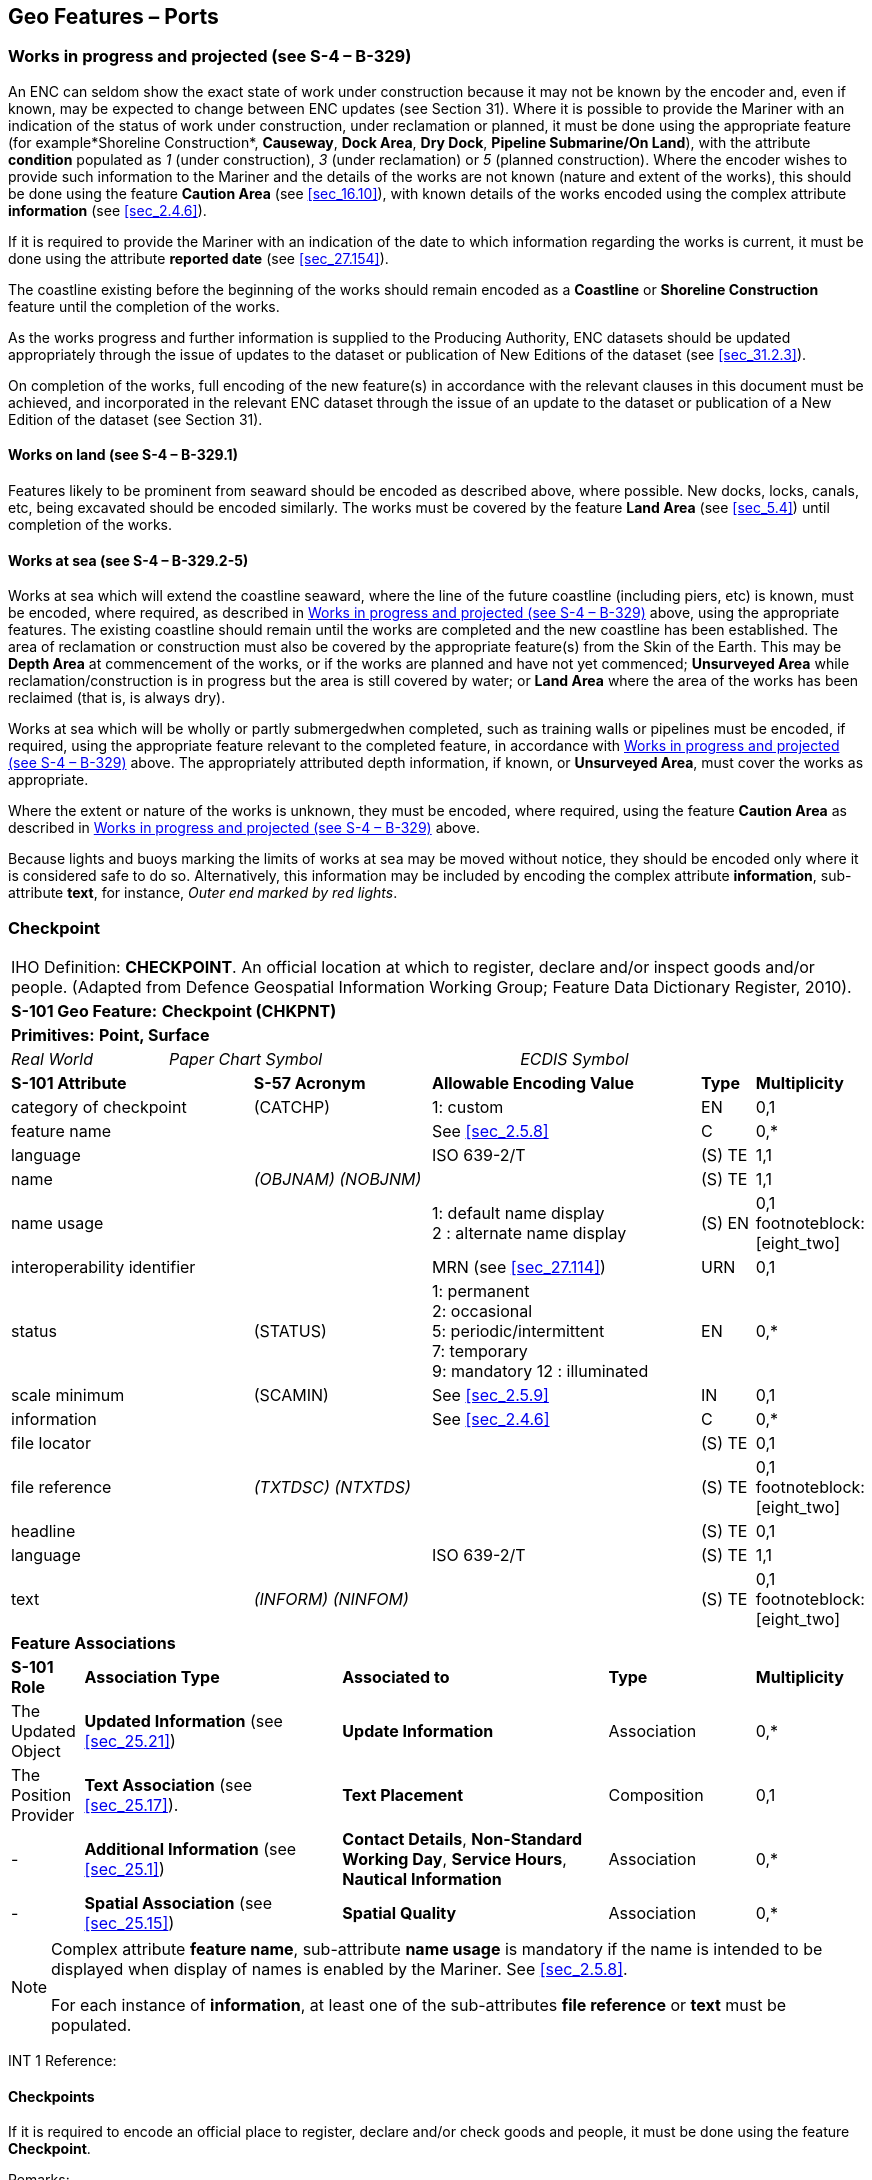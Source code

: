 [[sec_8]]
== Geo Features – Ports

[[sec_8.1]]
=== Works in progress and projected (see S-4 – B-329)

An ENC can seldom show the exact state of work under construction because it may not be known by the encoder and, even if known, may be expected to change between ENC updates (see Section 31). Where it is possible to provide the Mariner with an indication of the status of work under construction, under reclamation or planned, it must be done using the appropriate feature (for example*Shoreline Construction*, *Causeway*, *Dock Area*, *Dry Dock*, *Pipeline Submarine/On Land*), with the attribute *condition* populated as _1_ (under construction), _3_ (under reclamation) or _5_ (planned construction). Where the encoder wishes to provide such information to the Mariner and the details of the works are not known (nature and extent of the works), this should be done using the feature *Caution Area* (see <<sec_16.10>>), with known details of the works encoded using the complex attribute *information* (see <<sec_2.4.6>>).

If it is required to provide the Mariner with an indication of the date to which information regarding the works is current, it must be done using the attribute *reported date* (see <<sec_27.154>>).

The coastline existing before the beginning of the works should remain encoded as a *Coastline* or *Shoreline Construction* feature until the completion of the works.

As the works progress and further information is supplied to the Producing Authority, ENC datasets should be updated appropriately through the issue of updates to the dataset or publication of New Editions of the dataset (see <<sec_31.2.3>>).

On completion of the works, full encoding of the new feature(s) in accordance with the relevant clauses in this document must be achieved, and incorporated in the relevant ENC dataset through the issue of an update to the dataset or publication of a New Edition of the dataset (see Section 31).

[[sec_8.1.1]]
==== Works on land (see S-4 – B-329.1)

Features likely to be prominent from seaward should be encoded as described above, where possible. New docks, locks, canals, etc, being excavated should be encoded similarly. The works must be covered by the feature *Land Area* (see <<sec_5.4>>) until completion of the works.

[[sec_8.1.2]]
==== Works at sea (see S-4 – B-329.2-5)

Works at sea which will extend the coastline seaward, where the line of the future coastline (including piers, etc) is known, must be encoded, where required, as described in <<sec_8.1>> above, using the appropriate features. The existing coastline should remain until the works are completed and the new coastline has been established. The area of reclamation or construction must also be covered by the appropriate feature(s) from the Skin of the Earth. This may be *Depth Area* at commencement of the works, or if the works are planned and have not yet commenced; *Unsurveyed Area* while reclamation/construction is in progress but the area is still covered by water; or *Land Area* where the area of the works has been reclaimed (that is, is always dry).

Works at sea which will be wholly or partly submergedwhen completed, such as training walls or pipelines must be encoded, if required, using the appropriate feature relevant to the completed feature, in accordance with <<sec_8.1>> above. The appropriately attributed depth information, if known, or *Unsurveyed Area*, must cover the works as appropriate.

Where the extent or nature of the works is unknown, they must be encoded, where required, using the feature *Caution Area* as described in <<sec_8.1>> above.

Because lights and buoys marking the limits of works at sea may be moved without notice, they should be encoded only where it is considered safe to do so. Alternatively, this information may be included by encoding the complex attribute *information*, sub-attribute *text*, for instance, _Outer end marked by red lights_.

[[sec_8.2]]
=== Checkpoint

[cols="539,804,804,804,804,804,804,804,294,539", options="unnumbered"]
|===
10+| [underline]#IHO Definition:# *CHECKPOINT*. An official location at which to register, declare and/or inspect goods and/or people. (Adapted from Defence Geospatial Information Working Group; Feature Data Dictionary Register, 2010).
10+| *[underline]#S-101 Geo Feature:#* *Checkpoint (CHKPNT)*
10+| *Primitives:* *Point, Surface*
2+a| _Real World_

4+a| _Paper Chart Symbol_

4+a| _ECDIS Symbol_

3+| *S-101 Attribute* 2+| *S-57 Acronym* 3+| *Allowable Encoding Value* | *Type* | *Multiplicity*
3+| category of checkpoint 2+| (CATCHP) 3+| 1: custom | EN | 0,1
3+| feature name
2+a|

3+| See <<sec_2.5.8>>
| C
| 0,*

3+| language
2+a|

3+| ISO 639-2/T
| (S) TE
| 1,1

3+| name
2+| _(OBJNAM) (NOBJNM)_
3+a| | (S) TE
| 1,1

3+| name usage
2+a|

3+|
1: default name display +
2 : alternate name display
| (S) EN
| 0,1 footnoteblock:[eight_two]

3+| interoperability identifier
2+a|

3+| MRN (see <<sec_27.114>>)
| URN
| 0,1

3+| status 2+| (STATUS) 3+|
1: permanent +
2: occasional +
5: periodic/intermittent +
7: temporary +
9: mandatory
12 : illuminated | EN | 0,*
3+| scale minimum 2+| (SCAMIN) 3+| See <<sec_2.5.9>> | IN | 0,1
3+| information
2+a|

3+| See <<sec_2.4.6>>
| C
| 0,*

3+| file locator
2+a|

3+a| | (S) TE
| 0,1

3+| file reference
2+| _(TXTDSC) (NTXTDS)_
3+a| | (S) TE
| 0,1 footnoteblock:[eight_two]

3+| headline
2+a|

3+a| | (S) TE
| 0,1

3+| language
2+a|

3+| ISO 639-2/T
| (S) TE
| 1,1

3+| text
2+| _(INFORM) (NINFOM)_
3+a| | (S) TE
| 0,1 footnoteblock:[eight_two]

10+| *Feature Associations*
| *S-101 Role* 3+| *Association Type* 3+| *Associated to* 2+| *Type* | *Multiplicity*
| The Updated Object 3+| *Updated Information* (see <<sec_25.21>>) 3+| *Update Information* 2+| Association | 0,*
| The Position Provider 3+| *Text Association* (see <<sec_25.17>>). 3+| *Text Placement* 2+| Composition | 0,1
| - 3+| *Additional Information* (see <<sec_25.1>>) 3+| *Contact Details*, *Non-Standard Working Day*, *Service Hours*, *Nautical Information* 2+| Association | 0,*
| - 3+| *Spatial Association* (see <<sec_25.15>>) 3+| *Spatial Quality* 2+| Association | 0,*

|===

[[eight_two]]
[NOTE]
--
Complex attribute *feature name*, sub-attribute *name usage* is mandatory if the name is intended to be displayed when display of names is enabled by the Mariner. See <<sec_2.5.8>>.

For each instance of *information*, at least one of the sub-attributes *file reference* or *text* must be populated.
--

[underline]#INT 1 Reference:#

[[sec_8.2.1]]
==== Checkpoints

If it is required to encode an official place to register, declare and/or check goods and people, it must be done using the feature *Checkpoint*.

[underline]#Remarks:#

* The *Checkpoint* must only be used to encode the function. In addition, if it is required to encode a physical feature (for example building, fence, gate), it must be done using an appropriate feature (for example *Building*, *Landmark*).

[underline]#Distinction:# Custom Zone.

[[sec_8.3]]
=== Hulk

[cols="609,794,794,794,794,794,794,794,294,539", options="unnumbered"]
|===
10+| [underline]#IHO Definition:# *HULK*. The hull of a wrecked or condemned ship, from which the fittings and superstructure have usually been removed, which is moored in a permanent position or grounded. It may be abandoned or put to some other use. (Adapted from IHO Dictionary – S-32).
10+| *[underline]#S-101 Geo Feature:#* *Hulk (HULKES)*
10+| *Primitives:* *Point, Surface*
2+a| _Real World_

4+a| _Paper Chart Symbol_

4+a| _ECDIS Symbol_

3+| *S-101 Attribute* 2+| *S-57 Acronym* 3+| *Allowable Encoding Value* | *Type* | *Multiplicity*
3+| category of hulk 2+| (CATHLK) 3+|
1: floating restaurant +
2: historic ship +
3: floating museum +
4: floating accommodation +
5: floating breakwater +
6: casino +
7: training vessel | EN | 0,*
3+| colour 2+| (COLOUR) 3+|
1: white +
2: black +
3: red +
4: green +
5: blue +
6: yellow +
7: grey +
8: brown +
9: amber +
10: violet +
11: orange +
12: magenta +
13: pink | EN | 0,\* (ordered)
3+| colour pattern 2+| (COLPAT) 3+|
1: horizontal stripes +
2: vertical stripes +
3: diagonal stripes +
4: squared +
5: stripes (direction unknown) +
6: border stripe | EN | 0,1 footnoteblock:[eight_three]
3+| condition 2+| (CONDTN) 3+|
1: under construction +
2: ruined +
5: planned construction | EN | 0,1
3+| feature name
2+a|

3+| See <<sec_2.5.8>>
| C
| 0,*

3+| language
2+a|

3+| ISO 639-2/T
| (S) TE
| 1,1

3+| name
2+| _(OBJNAM) (NOBJNM)_
3+a| | (S) TE
| 1,1

3+| name usage
2+a|

3+|
1: default name display +
2: alternate name display
| (S) EN
| 0,1 footnoteblock:[eight_three]

3+| fixed date range
2+a|

3+| See <<sec_2.4.8>>
| C
| 0,1

3+| date end
2+| (DATEND)
3+a| | (S) TD
| 0,1 footnoteblock:[eight_three]

3+| date start
2+| (DATSTA)
3+a| | (S) TD
| 0,1 footnoteblock:[eight_three]

3+| horizontal length
2+| (HORLEN)
3+a|

| RE
| 0,1

3+| horizontal width
2+| (HORWID)
3+a|

| RE
| 0,1

3+| interoperability identifier
2+a|

3+| MRN (see <<sec_27.114>>)
| URN
| 0,1

3+| periodic date range
2+a|

3+| See <<sec_2.4.8>>
| C
| 0,*

3+| date end
2+| _(PEREND)_
3+a| | (S) TD
| 1,1

3+| date start
2+| _(PERSTA)_
3+a| | (S) TD
| 1,1

3+| radar conspicuous
2+| (CONRAD)
3+a|

| BO
| 0,1

3+| reported date 2+| _(SORDAT)_ 3+| See <<sec_2.4.8>> | TD | 0,1
3+| vertical length
2+| (VERLEN)
3+a|

| RE
| 0,1

3+| visual prominence 2+| (CONVIS) 3+|
1: visually conspicuous +
2: not visually conspicuous +
3: prominent | EN | 0,1
3+| scale minimum 2+| (SCAMIN) 3+| See <<sec_2.5.9>> | IN | 0,1
3+| information
2+a|

3+| See <<sec_2.4.6>>
| C
| 0,*

3+| file locator
2+a|

3+a| | (S) TE
| 0,1

3+| file reference
2+| _(TXTDSC) (NTXTDS)_
3+a| | (S) TE
| 0,1 footnoteblock:[eight_three]

3+| headline
2+a|

3+a| | (S) TE
| 1,1

3+| language
2+a|

3+| ISO 639-2/T
| (S) TE
| 0,1

3+| text
2+| _(INFORM) (NINFOM)_
3+a| | (S) TE
| 0,1 footnoteblock:[eight_three]

3+| pictorial representation 2+| (PICREP) 3+| See <<sec_2.4.12.2>> | TE | 0,1
10+| *Feature Associations*
| *S-101 Role* 3+| *Association Type* 3+| *Associated to* 2+| *Type* | *Multiplicity*
| The Structure 3+| *Structure/Equipment* (see <<sec_25.16>>) 3+| *Bollard*, *Daymark*, *Distance Mark*, *Fog Signal*, *Light All Around*, *Light Fog Detector*, *Physical AIS Aid to Navigation*, *Radar Transponder Beacon*, *Retroreflector*, *Signal Station Traffic*, *Signal Station Warning* 2+| Composition | 0,1
| The Component 3+| *Aids to Navigation Association* (see <<sec_25.2>>) 3+| *Fairway System*, *Traffic Separation Scheme*, *Two-Way Route* 2+| Association | 0,*
| The Updated Object 3+| *Updated Information* (see <<sec_25.21>>) 3+| *Update Information* 2+| Association | 0,*
| The Position Provider 3+| *Text Association* (see <<sec_25.17>>). 3+| *Text Placement* 2+| Composition | 0,1
| - 3+| *Additional Information* (see <<sec_25.1>>) 3+| *Nautical Information* 2+| Association | 0,*
| - 3+| *Spatial Association* (see <<sec_25.15>>) 3+| *Spatial Quality* 2+| Association | 0,*

|===

[[eight_three]]
[NOTE]
--
The attribute *colour pattern* is mandatory for hulks that have more than one value populated for the attribute *colour*.

Complex attribute *feature name*, sub-attribute *name usage* is mandatory if the name is intended to be displayed when display of names is enabled by the Mariner. See <<sec_2.5.8>>.

For each instance of *fixed date range*, at least one of the sub-attributes *date end* or *date start* must be populated.

For each instance of *information*, at least one of the sub-attributes *file reference* or *text* must be populated.
--

[underline]#INT 1 Reference:# F 34

[[sec_8.3.1]]
==== Hulks (see S-4 – B-330)

If it is required to encode a permanently moored ship, it must be done using the feature *Hulk*.

[underline]#Remarks:#

* A *Hulk* feature of type surface must not be bound by curve features *Coastline* or *Shoreline Construction*, unless the edge associated with the curve feature is also the boundary of a *Land Area* feature of type surface.
* If it is required to encode a floating production, storage and off-loading vessel, it must be done using the feature *Offshore Platform* (see <<sec_14.1>>), with attribute *category of offshore platform* = _8_ (floating production, storage and off-loading vessel).
* If it is required to encode a hulk serving the purpose of a floating breakwater, it must be done using a *Hulk* feature, with attribute *category of hulk* = _5_ (floating breakwater). If it is required to encode a floating breakwater of any other construction, it must be done using the feature *Shoreline Construction* (see <<sec_8.6>>), with attributes *category of shoreline construction* = _1_ (breakwater) and *water level effect* = _7_ (floating).

[underline]#Distinction:# Offshore Platform; Shoreline Construction; Wreck.

[[sec_8.4]]
=== Pile

[cols="609,794,794,794,794,794,794,794,294,539", options="unnumbered"]
|===
10+| [underline]#IHO Definition:# *PILE*. A long heavy timber or section of steel, wood, concrete, etc., forced into the earth or seafloor to serve as a support, as for a pier, or to resist lateral pressure; or as a free standing pole within a marine environment. (IHO Dictionary – S-32).
10+| *[underline]#S-101 Geo Feature:#* *Pile (PILPNT)*
10+| *Primitives:* *Point, Curve, Surface*
2+a| _Real World_

4+a| _Paper Chart Symbol_

4+a| _ECDIS Symbol_

3+| *S-101 Attribute* 2+| *S-57 Acronym* 3+| *Allowable Encoding Value* | *Type* | *Multiplicity*
3+| category of pile 2+| (CATPLE) 3+|
1: stake +
3: post +
4: tripodal +
5: piling +
6: area of piles +
7: pipe +
8: mooring post | EN | 0,1
3+| colour 2+| (COLOUR) 3+|
1: white +
2: black +
3: red +
4: green +
5: blue +
6: yellow +
7: grey +
8: brown +
9: amber +
10: violet +
11: orange +
12: magenta +
13: pink | EN | 0,\* (ordered)
3+| colour pattern 2+| (COLPAT) 3+|
1: horizontal stripes +
2: vertical stripes +
3: diagonal stripes +
4: squared +
5: stripes (direction unknown) +
6: border stripe | EN | 0,1 footnoteblock:[eight_four]
3+| condition 2+| (CONDTN) 3+|
1: under construction +
2: ruined +
5: planned construction | EN | 0,1
3+| feature name
2+a|

3+| See <<sec_2.5.8>>
| C
| 0,*

3+| language
2+a|

3+| ISO 639-2/T
| (S) TE
| 1,1

3+| name
2+| _(OBJNAM) (NOBJNM)_
3+a| | (S) TE
| 1,1

3+| name usage
2+a|

3+|
1: default name display +
2: alternate name display
| (S) EN
| 0,1 footnoteblock:[eight_four]

3+| fixed date range
2+a|

3+| See <<sec_2.4.8>>
| C
| 0,1

3+| date end
2+| (DATEND)
3+a| | (S) TD
| 0,1 footnoteblock:[eight_four]

3+| date start
2+| (DATSTA)
3+a| | (S) TD
| 0,1 footnoteblock:[eight_four]

3+| height
2+| (HEIGHT)
3+a|

| RE
| 0,1

3+| interoperability identifier
2+a|

3+| MRN (see <<sec_27.114>>)
| URN
| 0,1

3+| radar conspicuous
2+| (CONRAD)
3+a|

| BO
| 0,1

3+| reported date 2+| _(SORDAT)_ 3+| See <<sec_2.4.8>> | TD | 0,1
3+| status 2+| (STATUS) 3+|
1: permanent +
4: not in use +
6: reserved +
7: temporary +
8: private +
12: illuminated +
14: public | EN | 0,*
3+| vertical length
2+| (VERLEN)
3+a|

| RE
| 0,1

3+| visual prominence 2+| (CONVIS) 3+|
1: visually conspicuous +
2: not visually conspicuous +
3: prominent | EN | 0,1
3+| scale minimum 2+| (SCAMIN) 3+| See <<sec_2.5.9>> | IN | 0,1
3+| information
2+a|

3+| See <<sec_2.4.6>>
| C
| 0,*

3+| file locator
2+a|

3+a| | (S) TE
| 0,1

3+| file reference
2+| _(TXTDSC) (NTXTDS)_
3+a| | (S) TE
| 0,1 footnoteblock:[eight_four]

3+| headline
2+a|

3+a| | (S) TE
| 0,1

3+| language
2+a|

3+| ISO 639-2/T
| (S) TE
| 1,1

3+| text
2+| _(INFORM) (NINFOM)_
3+a| | (S) TE
| 0,1 footnoteblock:[eight_four]

3+| pictorial representation 2+| (PICREP) 3+| See <<sec_2.4.12.2>> | TE | 0,1
10+| *Feature Associations*
| *S-101 Role* 3+| *Association Type* 3+| *Associated to* 2+| *Type* | *Multiplicity*
| The Structure 3+| *Structure/Equipment* (see <<sec_25.16>>) 3+| *Bollard*, *Daymark*, *Distance Mark*, *Fog Signal*, *Light All Around*, *Light Fog Detector*, *Light Sectored*, *Physical AIS Aid to Navigation*, *Radar Transponder Beacon*, *Retroreflector*, *Signal Station Traffic*, *Signal Station Warning* 2+| Composition | 0,1
| The Component 3+| *Aids to Navigation Association* (see <<sec_25.2>>) 3+| *Archipelagic Sea Lane*, *Deep Water Route*, *Fairway System*, *Traffic Separation Scheme*, *Two-Way Route* 2+| Association | 0,*
| The Component 3+| *Range System Aggregation* (see <<sec_25.13>>) 3+| *Range System* 2+| Association | 0,*
| The Auxiliary Feature 3+| *Fairway Auxiliary* (see <<sec_25.8>>) 3+| *Fairway* 2+| Association | 0,*
| The Updated Object 3+| *Updated Information* (see <<sec_25.21>>) 3+| *Update Information* 2+| Association | 0,*
| The Position Provider 3+| *Text Association* (see <<sec_25.17>>). 3+| *Text Placement* 2+| Composition | 0,1
| - 3+| *Additional Information* (see <<sec_25.1>>) 3+| *Nautical Information* 2+| Association | 0,*
| - 3+| *Spatial Association* (see <<sec_25.15>>) 3+| *Spatial Quality* 2+| Association | 0,*

|===

[[eight_four]]
[NOTE]
--
The attribute *colour pattern* is mandatory for piles that have more than one value populated for the attribute *colour*.

Complex attribute *feature name*, sub-attribute *name usage* is mandatory if the name is intended to be displayed when display of names is enabled by the Mariner. See <<sec_2.5.8>>.

For each instance of *fixed date range*, at least one of the sub-attributes *date end* or *date start* must be populated.

For each instance of *information*, at least one of the sub-attributes *file reference* or *text* must be populated.
--

[underline]#INT 1 Reference:# F 22

[[sec_8.4.1]]
==== Piles (see S-4 – B-327.3)

If it is required to encode a pile or post that is not used as a dolphin or an aid to navigation, it must be done using the feature *Pile*.

[underline]#Remarks:#

* Stumps of piles or posts that are dangerous to navigation must be encoded, where required, using *Obstruction*features (see <<sec_13.6>>), with attribute *category of obstruction* = _1_ (snag/stump), and must not be encoded using *Pile*.
* *Pile* of type curve must only be used for *Pile* having *category of pile* = _5_ (piling), which is sometimes termed "row of piles" or "sheet piling". Point primitive may be used to encode piling for smaller optimum display scale ENC data.
* *Pile* of type surface must only be used for *Pile* having *category of pile* = _6_ (area of piles). Point primitive may be used to encode an area of piles for smaller optimum display scale ENC data.
* Stakes and posts that are identified on the source to serve the purpose of aids to navigation must be encoded, where required, using the appropriate beacon feature (for example*Special Purpose/General Beacon*), with attribute *beacon shape* = _1_ (stake, pole, perch, post).

[underline]#Distinction:# Cardinal Beacon; Dolphin; Isolated Danger Beacon; Lateral Beacon; Obstruction; Safe Water Beacon; Special Purpose/General Beacon.

[[sec_8.5]]
=== Dyke

[cols="539,804,804,804,804,804,804,804,294,539", options="unnumbered"]
|===
10+| [underline]#IHO Definition:# *DYKE*. A dyke (or dike) is an artificial embankment to contain or hold back water. (Adapted from IHO Dictionary – S-32).
10+| *[underline]#S-101 Geo Feature:#* *Dyke (DYKCON)*
10+| *Primitives:* *Curve, Surface*
2+a| _Real World_

4+a| _Paper Chart Symbol_

4+a| _ECDIS Symbol_

3+| *S-101 Attribute* 2+| *S-57 Acronym* 3+| *Allowable Encoding Value* | *Type* | *Multiplicity*
3+| condition 2+| (CONDTN) 3+|
1: under construction +
2: ruined +
3: under reclamation +
5: planned construction | EN | 0,1
3+| feature name
2+a|

3+| See <<sec_2.5.8>>
| C
| 0,*

3+| language
2+a|

3+| ISO 639-2/T
| (S) TE
| 1,1

3+| name
2+| _(OBJNAM) (NOBJNM)_
3+a| | (S) TE
| 1,1

3+| name usage
2+a|

3+|
1: default name display +
2: alternate name display
| (S) EN
| 0,1 footnoteblock:[eight_five]

3+| fixed date range
2+a|

3+| See <<sec_2.4.8>>
| C
| 0,1

3+| date end
2+| (DATEND)
3+a| | (S) TD
| 0,1 footnoteblock:[eight_five]

3+| date start
2+| (DATSTA)
3+a| | (S) TD
| 0,1 footnoteblock:[eight_five]

3+| height
2+| (HEIGHT)
3+a|

| RE
| 0,1

3+| interoperability identifier
2+a|

3+| MRN (see <<sec_27.114>>)
| URN
| 0,1

3+| nature of construction 2+| (NATCON) 3+|
1: masonry +
2: concreted +
3: loose boulders +
4: hard surfaced +
5: unsurfaced +
6: wooden +
7: metal | EN | 0,*
3+| radar conspicuous
2+| (CONRAD)
3+a|

| BO
| 0,1

3+| reported date 2+| _(SORDAT)_ 3+| See <<sec_2.4.8>> | TD | 0,1
3+| vertical length
2+| (VERLEN)
3+a|

| RE
| 0,1

3+| visual prominence 2+| (CONVIS) 3+|
1: visually conspicuous +
2: not visually conspicuous +
3: prominent | EN | 0,1
3+| scale minimum 2+| (SCAMIN) 3+| See <<sec_2.5.9>> | IN | 0,1
3+| information
2+a|

3+| See <<sec_2.4.6>>
| C
| 0,*

3+| file locator
2+a|

3+a| | (S) TE
| 0,1

3+| file reference
2+| _(TXTDSC) (NTXTDS)_
3+a| | (S) TE
| 0,1 footnoteblock:[eight_five]

3+| headline
2+a|

3+a| | (S) TE
| 0,1

3+| language
2+a|

3+| ISO 639-2/T
| (S) TE
| 1,1

3+| text
2+| _(INFORM) (NINFOM)_
3+a| | (S) TE
| 0,1 footnoteblock:[eight_five]

10+| *Feature Associations*
| *S-101 Role* 3+| *Association Type* 3+| *Associated to* 2+| *Type* | *Multiplicity*
| The Updated Object 3+| *Updated Information* (see <<sec_25.21>>) 3+| *Update Information* 2+| Association | 0,*
| The Position Provider 3+| *Text Association* (see <<sec_25.17>>). 3+| *Text Placement* 2+| Composition | 0,1
| - 3+| *Additional Information* (see <<sec_25.1>>) 3+| *Nautical Information* 2+| Association | 0,*
| - 3+| *Spatial Association* (see <<sec_25.15>>) 3+| *Spatial Quality* 2+| Association | 0,*

|===

[[eight_five]]
[NOTE]
--
Complex attribute *feature name*, sub-attribute *name usage* is mandatory if the name is intended to be displayed when display of names is enabled by the Mariner. See <<sec_2.5.8>>.

For each instance of *fixed date range*, at least one of the sub-attributes *date end* or *date start* must be populated.

For each instance of *information*, at least one of the sub-attributes *file reference* or *text* must be populated.
--

[underline]#INT 1 Reference:# F 1

[[sec_8.5.1]]
==== Dykes (see S-4 – B-313.1)

Dykes and seawalls are primarily designed to prevent inundation, and generally have regular outlines.

If it is required to encode a dyke, it must be done using the feature *Dyke*.

[underline]#Remarks:#

* If it is required to encode a dyke whose seaward edge is coincident with the coastline, it must be done using *Dyke*, and with a *Shoreline Construction* feature of type curve along its seaward edge, with no value populated for attribute *category of shoreline construction*.
* When a *Dyke* feature is of type surface, it must be covered by a *Land Area* feature.
* At large optimum display scales, the dyke crown (the topline of the dyke) may be encoded as a *Slope Topline* feature (see <<sec_5.15>>), with attribute *category of slope* = _2_ (embankment).

[underline]#Distinction:# Dam; Sloping Ground; Slope Topline.

[[sec_8.6]]
=== Shoreline construction

[cols="609,794,794,794,794,794,794,794,294,539", options="unnumbered"]
|===
10+| [underline]#IHO Definition:# *SHORELINE CONSTRUCTION*. A fixed artificial structure in the water and/or adjoining the land. It may also refer to features such as training walls, which are not necessarily connected to, nor form part of the shoreline. (S-57 Edition 3.1, Appendix A – Chapter 1, Page 1.154, November 2000, as amended).
10+| *[underline]#S-101 Geo Feature:#* *Shoreline Construction (SLCONS)*
10+| *Primitives:* *Point, Curve, Surface*
2+a| _Real World_

4+a| _Paper Chart Symbol_

4+a| _ECDIS Symbol_

3+| *S-101 Attribute* 2+| *S-57 Acronym* 3+| *Allowable Encoding Value* | *Type* | *Multiplicity*
3+| category of shoreline construction 2+| (CATSLC) 3+|
1: breakwater +
2: groyne +
3: mole +
4: pier (jetty)5 : promenade pier +
6: wharf +
7: training wall +
8: rip rap +
9: revetment +
10: sea wall +
11: landing steps +
12: ramp +
13: slipway +
14: fender +
15: solid face wharf +
16: open face wharf +
17: log ramp +
20: swimming facility +
22: quay +
23: tie-up wall | EN | 0,1
3+| colour 2+| (COLOUR) 3+|
1: white +
2: black +
3: red +
4: green +
5: blue +
6: yellow +
7: grey +
8: brown +
9: amber +
10: violet +
11: orange +
12: magenta +
13: pink | EN | 0,\* (ordered)
3+| colour pattern 2+| (COLPAT) 3+|
1: horizontal stripes +
2: vertical stripes +
3: diagonal stripes +
4: squared +
5: stripes (direction unknown)6 : border stripe | EN | 0,1 footnoteblock:[eight_six]
3+| condition 2+| (CONDTN) 3+|
1: under construction +
2: ruined +
3: under reclamation +
5: planned construction | EN | 0,1
3+| feature name
2+a|

3+| See <<sec_2.5.8>>
| C
| 0,*

3+| language
2+a|

3+| ISO 639-2/T
| (S) TE
| 1,1

3+| name
2+| _(OBJNAM) (NOBJNM)_
3+a| | (S) TE
| 1,1

3+| name usage
2+a|

3+|
1: default name display +
2: alternate name display
| (S) EN
| 0,1 footnoteblock:[eight_six]

3+| fixed date range
2+a|

3+| See <<sec_2.4.8>>
| C
| 0,1

3+| date end
2+| (DATEND)
3+a| | (S) TD
| 0,1 footnoteblock:[eight_six]

3+| date start
2+| (DATSTA)
3+a| | (S) TD
| 0,1 footnoteblock:[eight_six]

3+| height
2+| (HEIGHT)
3+a|

| RE
| 0,1

3+| horizontal clearance fixed
2+a|

3+a|

| C
| 0,1

3+| horizontal clearance value
2+| (HORCLR)
3+a| | (S) RE
| 1,1

3+| horizontal distance uncertainty
2+| (HORACC)
3+a| | (S) RE
| 0,1

3+| horizontal length
2+| (HORLEN)
3+a|

| RE
| 0,1

3+| horizontal width
2+| (HORWID)
3+a|

| RE
| 0,1

3+| interoperability identifier
2+a|

3+| MRN (see <<sec_27.114>>)
| URN
| 0,1

3+| nature of construction 2+| (NATCON) 3+|
1: masonry +
2: concreted +
3: loose boulders +
4: hard surfaced +
5: unsurfaced +
6: wooden +
7: metal +
8: glass reinforced plastic +
11: latticed | EN | 0,*
3+| radar conspicuous
2+| (CONRAD)
3+a|

| BO
| 0,1

3+| reported date 2+| _(SORDAT)_ 3+| See <<sec_2.4.8>> | TD | 0,1
3+| status 2+| (STATUS) 3+|
1: permanent +
2: occasional +
3: recommended +
4: not in use +
6: reserved +
7: temporary +
8: private +
12: illuminated +
13: historic +
14: public +
28: buoyed | EN | 0,*
3+| vertical length
2+| (VERLEN)
3+a|

| RE
| 0,1

3+| visual prominence 2+| (CONVIS) 3+|
1: visually conspicuous +
2: not visually conspicuous +
3: prominent | EN | 0,1
3+| water level effect 2+| (WATLEV) 3+|
1: partly submerged at high water +
2: always dry +
3: always under water/ submerged +
4: covers and uncovers +
5: awash +
6: subject to inundation or flooding +
7: floating | EN | 0,1
3+| scale minimum 2+| (SCAMIN) 3+| See <<sec_2.5.9>> | IN | 0,1
3+| information
2+a|

3+| See <<sec_2.4.6>>
| C
| 0,*

3+| file locator
2+a|

3+a| | (S) TE
| 0,1

3+| file reference
2+| _(TXTDSC) (NTXTDS)_
3+a| | (S) TE
| 0,1 footnoteblock:[eight_six]

3+| headline
2+a|

3+a| | (S) TE
| 0,1

3+| language
2+a|

3+| ISO 639-2/T
| (S) TE
| 1,1

3+| text
2+| _(INFORM) (NINFOM)_
3+a| | (S) TE
| 0,1 footnoteblock:[eight_six]

10+| *Feature Associations*
| *S-101 Role* 3+| *Association Type* 3+| *Associated to* 2+| *Type* | *Multiplicity*
| The Structure 3+| *Structure/Equipment* (see <<sec_25.16>>) 3+| *Daymark*, *Distance Mark*, *Fog Signal*, *Light All Around*, *Light Fog Detector*, *Light Sectored*, *Physical AIS Aid to Navigation*, *Radar Transponder Beacon*, *Retroreflector*, *Signal Station Traffic*, *Signal Station Warning* 2+| Composition | 0,1
| The Component 3+| *Aids to Navigation Association* (see <<sec_25.2>>) 3+| *Fairway System*, *Traffic Separation Scheme*, *Two-Way Route* 2+| Association | 0,*
| The Updated Object 3+| *Updated Information* (see <<sec_25.21>>) 3+| *Update Information* 2+| Association | 0,*
| The Position Provider 3+| *Text Association* (see <<sec_25.17>>). 3+| *Text Placement* 2+| Composition | 0,1
| - 3+| *Additional Information* (see <<sec_25.1>>) 3+| *Nautical Information* 2+| Association | 0,*
| - 3+| *Spatial Association* (see <<sec_25.15>>) 3+| *Spatial Quality* 2+| Association | 0,*

|===

[[eight_six]]
[NOTE]
--
The attribute *colour pattern* is mandatory for shoreline constructions that have more than one value populated for the attribute *colour*.

Complex attribute *feature name*, sub-attribute *name usage* is mandatory if the name is intended to be displayed when display of names is enabled by the Mariner. See <<sec_2.5.8>>.

For each instance of *fixed date range*, at least one of the sub-attributes *date end* or *date start* must be populated.

For each instance of *information*, at least one of the sub-attributes *file reference* or *text* must be populated.
--

[underline]#INT 1 Reference:# F 2.1, 2.2, 4.1-6.3, 12-15, 23, 30-33.2

[[sec_8.6.1]]
==== Coastline

Natural sections of coastlines, lakeshores and riverbanks should be encoded as *Coastline* (see <<sec_5.3>>), whereas artificial sections of coastlines, lakeshores, riverbanks, canal banks and basin borders should be encoded as *Shoreline Construction*. The exception to this general rule is when a lake, river, canal, dock or basin is not navigable at the optimum display scale for the ENC data, in which case the boundaries must not be encoded as *Coastline* or *Shoreline Construction*.

These features form the border of the *Land Area* feature.

[[sec_8.6.2]]
==== Artificial coastline (see S-4 – B-313; B-320-322; B-324 and B-329)

If it is required to encode artificial sections of coastlines; or lakeshores, riverbanks, canal banks and basin borders that are navigable at the optimum display scale for the ENC data, this must be done using the feature *Shoreline Construction*. The largest optimum display scale ENC data should make clear whether any shoreline construction along the coastline is intended for ships to berth alongside or not. In most instances, the associated detail (name or berth number, depths alongside, dolphins, cargo sheds, cranes or railway lines), in addition to the usually distinctive outline of such features as piers and jetties, will be sufficient to show that ships may come alongside. For shoreline constructions not intended to berth alongside (such as breakwaters and seawalls), an indication that ships do not go alongside may be given by encoding the sloping sides (for example the intertidal portion of the structure). If there is a possibility of misinterpretation by the Mariner, the danger may be indicated by encoding an *Obstruction* surface feature (see <<sec_13.6>>) with the seaward edge running parallel to the shoreline construction. <<fig_8-1>> below represents a shoreline construction such as a mole, including a berthing facility (INT1 - F12), with a relatively flat top (_abcdlmna_), and sloping sides partly above high water (_nmldefgn_) and partly intertidal (_dopqrhgfed_).

[[fig_8-1]]
.Shoreline constructions
image::figure-8-1.png[631,332]
 

[underline]#Remarks:#

* Each of the three surface parts of the example shoreline construction above may be encoded as separate *Shoreline Construction* features of type surface; the masked curve (_ang_) must be encoded; and, if part of the *Shoreline Construction* boundary has a different characteristic (for example (_bc_) attribute *category of shoreline construction* = _6_ or _15_), it should be encoded as a separate *Shoreline Construction* feature of type curve. Alternatively, all the boundaries of the components of the shoreline construction may be encoded as *Shoreline Construction* features of type curve.
* In this example,the shoreline construction surface above the high water line must also be covered by a *Land Area* feature of type surface, and the intertidal shoreline construction surface must also be covered by a *Depth Area*feature of type surface with attribute *depth range minimum value* = -H (see <<sec_11.7.3>>).
* *Shoreline Construction* features must be broken into their constituent parts where possible, and categorised using attributes such as *category of shoreline construction* and *water level effect* as indicated on the source.
* If the presence of a feature is only indicated on the source by a textual reference, without a clear symbol (for example 'pier', 'groyne', 'post'), it should be encoded using a *Caution Area*feature (see <<sec_16.10>>) or an *Information Area* feature (see <<sec_16.11>>), with the textual reference encoded using the complex attribute *information* (see <<sec_2.4.6>>). *Caution Area* should be used if the information is considered essential for safe navigation.
* Intertidal or submerged artificial rock walls, such as training walls that are not attached to the shoreline, must be encoded, if required, as *Shoreline Construction* using the appropriate value for *category of shoreline construction*, and *water level effect* = _3_ (always under water/submerged) or *water level effect* = _4_ (covers and uncovers).

[underline]#Distinction:# Causeway; Coastline; Dry Dock; Floating Dock; Gridiron; Land Area; Pontoon; Structure Over Navigable Water.

[[sec_8.7]]
=== Structure over navigable water

[cols="783,841,841,841,841,841,841,841,841,841,648", options="unnumbered"]
|===
11+| [underline]#IHO Definition:# *STRUCTURE OVER NAVIGABLE WATER*. A roofed structure erected, or partly erected, over a body of water, to provide protection for a vessel or its cargo.
11+| *[underline]#S-101 Geo Feature:#* *Structure Over Navigable Water*
11+| *Primitives:* *Surface*
2+a| _Real World_

4+a| _Paper Chart Symbol_

5+a| _ECDIS Symbol_

3+| *S-101 Attribute* 2+| *S-57 Acronym* 3+| *Allowable Encoding Value* 2+| *Type* | *Multiplicity*
3+| category of structure
2+a|

3+|
1: boathouse +
2: covered bulk terminal +
3: covered wharf +
4: covered service terminal +
5: covered passenger terminal
2+| EN
| 0,*

3+| colour 2+| (COLOUR) 3+|
1: white +
2: black +
3: red +
4: green +
5: blue +
6: yellow +
7: grey +
8: brown +
9: amber +
10: violet +
11: orange +
12: magenta +
13: pink 2+| EN | 0,\* (ordered)
3+| colour pattern 2+| (COLPAT) 3+|
1: horizontal stripes +
2: vertical stripes +
3: diagonal stripes +
4: squared +
5: stripes (direction unknown)6 : border stripe 2+| EN | 0,1 footnoteblock:[eight_seven]
3+| condition 2+| (CONDTN) 3+|
1: under construction +
2: ruined +
5: planned construction 2+| EN | 0,1
3+| feature name
2+a|

3+a|

2+| C
| 0,*

3+| language
2+a|

3+| ISO 639-2/T
2+| (S) TE
| 1,1

3+| name
2+| _(OBJNAM) (NOBJNM)_
3+a|

2+| (S) TE
| 1,1

3+| name usage
2+a|

3+|
1: default name display +
2: alternate name display
2+| (S) EN
| 0,1 footnoteblock:[eight_seven]

3+| fixed date range
2+a|

3+| See <<sec_2.4.8>>
2+| C
| 0,1

3+| date end
2+| (DATEND)
3+a|

2+| (S) TD
| 0,1 footnoteblock:[eight_seven]

3+| date start
2+| (DATSTA)
3+a|

2+| (S) TD
| 0,1 footnoteblock:[eight_seven]

3+| height
2+| (HEIGHT)
3+a|

2+| RE
| 0,1

3+| horizontal clearance fixed
2+a|

3+a|

2+| C
| 1,1

3+| horizontal clearance value
2+| (HORCLR)
3+a|

2+| (S) RE
| 1,1

3+| horizontal distance uncertainty
2+| (HORACC)
3+a|

2+| (S) RE
| 0,1

3+| horizontal length
2+| (HORLEN)
3+a|

2+| RE
| 0,1

3+| horizontal width
2+| (HORWID)
3+a|

2+| RE
| 0,1

3+| interoperability identifier
2+a|

3+| MRN (see <<sec_27.114>>)
2+| URN
| 0,1

3+| nature of construction 2+| (NATCON) 3+|
1: masonry +
2: concreted +
6: wooden +
7: metal +
8: glass reinforced plastic +
11: latticed +
12: glass 2+| EN | 0,*
3+| periodic date range
2+a|

3+| See <<sec_2.4.8>>
2+| C
| 0,*

3+| date end
2+| _(PEREND)_
3+a|

2+| (S) TD
| 1,1

3+| date start
2+| _(PERSTA)_
3+a|

2+| (S) TD
| 1,1

3+| product 2+| (PRODCT) 3+| 7 : chemicals +
12: iron ingots +
13: salt +
21: cement +
22: grain +
25: clay 2+| EN | 0,1
3+| radar conspicuous
2+| (CONRAD)
3+a|

2+| BO
| 0,1

3+| reported date 2+| _(SORDAT)_ 3+| See <<sec_2.4.8>> 2+| TD | 0,1
3+| status 2+| (STATUS) 3+|
1: permanent +
4: not in use +
5: periodic/intermittent +
7: temporary +
8: private +
12: illuminated +
14: public 2+| EN | 0,*
3+| vertical clearance fixed
2+a|

3+a|

2+| C
| 1,1

3+| vertical clearance value
2+| (VERCLR)
3+a|

2+| (S) RE
| 1,1

3+| vertical uncertainty
2+| _(VERACC)_
3+a|

2+| (S) C
| 0,1

3+| uncertainty fixed
2+a|

3+a|

2+| (S) RE
| 1,1

3+| uncertainty variable factor
2+a|

3+a|

2+| (S) RE
| 0,1

3+| vertical datum 2+| (VERDAT) 3+|
3 : mean sea level +
13: low water +
16: mean high water +
17: mean high water springs +
18: high water +
19: approximate mean sea level +
20: high water springs +
21: mean higher high water +
24: local datum +
25: international great lakes datum 198526 : mean water level +
28: higher high water large tide +
29: nearly highest high water +
30: highest astronomical tide +
44: baltic sea chart datum 2000 2+| EN | 0,1
3+| vertical length
2+| (VERLEN)
3+a|

2+| RE
| 0,1

3+| visual prominence 2+| (CONVIS) 3+|
1: visually conspicuous +
2: not visually conspicuous +
3: prominent 2+| EN | 0,1
3+| scale minimum 2+| (SCAMIN) 3+| See <<sec_2.5.9>> 2+| IN | 0,1
3+| information
2+a|

3+| See <<sec_2.4.6>>
2+| C
| 0,*

3+| file locator
2+a|

3+a|

2+| (S) TE
| 0,1

3+| file reference
2+| _(TXTDSC) (NTXTDS)_
3+a|

2+| (S) TE
| 0,1 footnoteblock:[eight_seven]

3+| headline
2+a|

3+a|

2+| (S) TE
| 0,1

3+| language
2+a|

3+| ISO 639-2/T
2+| (S) TE
| 0,1

3+| text
2+| _(INFORM) (NINFOM)_
3+a|

2+| (S) TE
| 0,1 footnoteblock:[eight_seven]

3+| pictorial representation 2+| (PICREP) 3+| See <<sec_2.4.12.2>> 2+| TE | 0,1
11+| *Feature Associations*
| *S-101 Role* 3+| *Association Type* 3+| *Associated to* 2+| *Type* 2+| *Multiplicity*
| The Roofed Structure 3+| *Roofed Structure Aggregation* (see <<sec_25.14>>) 3+| *Pylon/Bridge Support* 2+| Aggregation 2+| 0,1
| The Structure 3+| *Structure/Equipment* (see <<sec_25.16>>) 3+| *Daymark*, *Distance Mark*, *Fog Signal*, *Light All Around*, *Light Fog Detector*, *Light Sectored*, *Physical AIS Aid to Navigation*, *Radar Transponder Beacon*, *Retroreflector*, *Signal Station Traffic*, *Signal Station Warning* 2+| Composition 2+| 0,1
| The Component 3+| *Aids to Navigation Association* (see <<sec_25.2>>) 3+| *Fairway System*, *Traffic Separation Scheme*, *Two-Way Route* 2+| Association 2+| 0,*
| The Updated Object 3+| *Updated Information* (see <<sec_25.21>>) 3+| *Update Information* 2+| Association 2+| 0,*
| The Position Provider 3+| *Text Association* (see <<sec_25.17>>). 3+| *Text Placement* 2+| Composition 2+| 0,1
| - 3+| *Additional Information* (see <<sec_25.1>>) 3+| *Nautical Information* 2+| Association 2+| 0,*
| - 3+| *Spatial Association* (see <<sec_25.15>>) 3+| *Spatial Quality* 2+| Association 2+| 0,*

|===

[[eight_seven]]
[NOTE]
--
The sub-attribute *colour pattern* is mandatory for structures over navigable water that have more than one value populated for the sub-attribute *colour*.

Complex attribute *feature name*, sub-attribute *name usage* is mandatory if the name is intended to be displayed when display of names is enabled by the Mariner. See <<sec_2.5.8>>.

For each instance of *fixed date range*, at least one of the sub-attributes *date end* or *date start* must be populated.

For each instance of *information*, at least one of the sub-attributes *file reference* or *text* must be populated.

--

[underline]#INT 1 Reference:# D 20-24

[[sec_8.7.1]]
==== Structures over navigable water (see S4 – B-321.9 and B-370.9)

If it is required to encode a roofed structure that is over or partially extends over navigable water to provide protection for a vessel or its cargo, it must be done using the feature *Structure Over Navigable Water*.

The value of the vertical clearance between (high) water level and any fixed overhead obstruction must always be given, where known, on the largest optimum display scale ENC data intended for navigation under the structure, and for detailed passage planning. The datum above which clearances are given must be a high water level, preferably Highest Astronomical Tide (HAT), where the tide is appreciable. For structures over navigable water, the value for the vertical clearance must be encoded using the complex attribute *vertical clearance fixed*, and sub-attributes populated relevant to the feature, rounded down to the nearest whole metre (unless under 10m, when metres and decimetres may be quoted). In areas where the tidal range is not appreciable the datum above which clearances are given should be Mean Sea Level (MSL).

[underline]#Remarks:#

* If it is required to encode the minimum depth for a covered berth or the maximum permitted vessel draught allowed at the berth, this must be done by populating the attributes *minimum berth depth* and *maximum permitted draught*, respectively, for the associated *Berths* feature (see <<sec_8.14>>).
* Navigable water under the covering structure must be encoded using the features *Depth Area*, *Dredged Area* or *Unsurveyed Area* (and appropriate *Depth Contour* and *Sounding* features) if the waterway is navigable at the optimum display scale for the ENC data, or using the features *Land Area* if the waterway is not navigable at the optimum display scale for the ENC data.
* The attribute *height* is used, where required, to encode the height of the highest point on the covering structure (see <<sec_2.5.7>>).
* The complex attribute *feature name* must only be encoded, if required, where the name of the structure is different to the name of the associated berth.
* Value _13_ (low water) for attribute *vertical datum* is only applicable to enclosed (inland) waterways; and must not be used to indicate the reference datum for vertical clearances in tidal waters.
* In navigable water, roof supporting pylons/stanchions must be encoded, where possible, using a *Pylon/Bridge Support* feature (see <<sec_6.12>>), with the mandatory attribute *category of pylon* populated as empty (null). The *Pylon/Bridge Support* features must be associated to the *Structure Over Navigable Water* using the association *Roofed Structure Aggregation* (see <<sec_25.14>>).
* If possible, it is strongly recommended that an image or graphic of the structure is included, using the attribute *pictorial representation*.
* If available and considered important for route planning and/or monitoring, the vertical uncertainty associated with encoded vertical clearance values should also be encoded.

[underline]#Distinction:# Berth; Building; Harbour Facility; Landmark; Shoreline Construction; Small Craft Facility.

[[sec_8.8]]
=== Causeway

[cols="539,804,804,804,804,804,804,804,294,539", options="unnumbered"]
|===
10+| [underline]#IHO Definition:# *CAUSEWAY*. A raised way across low or wet ground or water. (IHO Dictionary – S-32).
10+| *[underline]#S-101 Geo Feature:#* *Causeway (CAUSWY)*
10+| *Primitives:* *Curve, Surface*
2+a| _Real World_

4+a| _Paper Chart Symbol_

4+a| _ECDIS Symbol_

3+| *S-101 Attribute* 2+| *S-57 Acronym* 3+| *Allowable Encoding Value* | *Type* | *Multiplicity*
3+| condition 2+| (CONDTN) 3+|
1: under construction +
2: ruined +
3: under reclamation +
5: planned construction | EN | 0,1
3+| feature name
2+a|

3+| See <<sec_2.5.8>>
| C
| 0,*

3+| language
2+a|

3+| ISO 639-2/T
| (S) TE
| 1,1

3+| name
2+| _(OBJNAM) (NOBJNM)_
3+a| | (S) TE
| 1,1

3+| name usage
2+a|

3+|
1: default name display +
2: alternate name display
| (S) EN
| 0,1 footnoteblock:[eight_eight]

3+| interoperability identifier
2+a|

3+| MRN (see <<sec_27.114>>)
| URN
| 0,1

3+| nature of construction 2+| (NATCON) 3+|
1: masonry +
2: concreted +
3: loose boulders +
4: hard surfaced +
5: unsurfaced +
6: wooden +
7: metal | EN | 0,*
3+| reported date 2+| _(SORDAT)_ 3+| See <<sec_2.4.8>> | TD | 0,1
3+| status 2+| (STATUS) 3+|
1: permanent +
7: temporary +
8: private +
12: illuminated +
14: public | EN | 0,*
3+| water level effect 2+| (WATLEV) 3+|
1: partly submerged at high water +
2: always dry +
3: always under water/ submerged +
4: covers and uncovers +
5: awash +
6: subject to inundation or flooding | EN | 0,1
3+| scale minimum 2+| (SCAMIN) 3+| See <<sec_2.5.9>> | IN | 0,1
3+| information
2+a|

3+| See <<sec_2.4.6>>
| C
| 0,*

3+| file locator
2+a|

3+a| | (S) TE
| 0,1

3+| file reference
2+| _(TXTDSC) (NTXTDS)_
3+a| | (S) TE
| 0,1 footnoteblock:[eight_eight]

3+| headline
2+a|

3+a| | (S) TE
| 0,1

3+| language
2+a|

3+| ISO 639-2/T
| (S) TE
| 1,1

3+| text
2+| _(INFORM) (NINFOM)_
3+a| | (S) TE
| 0,1 footnoteblock:[eight_eight]

10+| *Feature Associations*
| *S-101 Role* 3+| *Association Type* 3+| *Associated to* 2+| *Type* | *Multiplicity*
| The Updated Object 3+| *Updated Information* (see <<sec_25.21>>) 3+| *Update Information* 2+| Association | 0,*
| The Position Provider 3+| *Text Association* (see <<sec_25.17>>). 3+| *Text Placement* 2+| Composition | 0,1
| - 3+| *Additional Information* (see <<sec_25.1>>) 3+| *Nautical Information* 2+| Association | 0,*
| - 3+| *Spatial Association* (see <<sec_25.15>>) 3+| *Spatial Quality* 2+| Association | 0,*

|===

[[eight_eight]]
[NOTE]
--
Complex attribute *feature name*, sub-attribute *name usage* is mandatory if the name is intended to be displayed when display of names is enabled by the Mariner. See <<sec_2.5.8>>.

For each instance of *information*, at least one of the sub-attributes *file reference* or *text* must be populated.

--

[underline]#INT 1 Reference:# F 3

[[sec_8.8.1]]
==== Causeways (see S-4 – B-313.3)

A causewayis a raised roadway of solid structure built primarily to provide a route across wet ground or an intertidal area.

If it is required to encode a causeway, it must be done using the feature *Causeway*.

[underline]#Remarks:#

* No remarks.

[underline]#Distinction:# Dam; Road.

[[sec_8.9]]
=== Canal

[cols="539,804,804,804,804,804,804,804,294,539", options="unnumbered"]
|===
10+| [underline]#IHO Definition:# *CANAL*. An artificial waterway with no flow, or a controlled flow, used for navigation, or for draining or irrigating land (ditch). (IHO Dictionary – S-32).
10+| *[underline]#S-101 Geo Feature:#* *Canal (CANALS)*
10+| *Primitives:* *Curve, Surface*
2+a| _Real World_

4+a| _Paper Chart Symbol_

4+a| _ECDIS Symbol_

3+| *S-101 Attribute* 2+| *S-57 Acronym* 3+| *Allowable Encoding Value* | *Type* | *Multiplicity*
3+| category of canal 2+| (CATCAN) 3+|
1: transportation +
2: drainage +
3: irrigation | EN | 0,1
3+| condition 2+| (CONDTN) 3+|
1: under construction +
2: ruined +
3: under reclamation +
5: planned construction | EN | 0,1
3+| feature name
2+a|

3+| See <<sec_2.5.8>>
| C
| 0,*

3+| language
2+a|

3+| ISO 639-2/T
| (S) TE
| 1,1

3+| name
2+| _(OBJNAM) (NOBJNM)_
3+a| | (S) TE
| 1,1

3+| name usage
2+a|

3+|
1: default name display +
2: alternate name display
| (S) EN
| 0,1 footnoteblock:[eight_nine]

3+| fixed date range
2+a|

3+| See <<sec_2.4.8>>
| C
| 0,1

3+| date end
2+| (DATEND)
3+a| | (S) TD
| 0,1 footnoteblock:[eight_nine]

3+| date start
2+| (DATSTA)
3+a| | (S) TD
| 0,1 footnoteblock:[eight_nine]

3+| horizontal clearance fixed
2+a|

3+a|

| C
| 0,1

3+| horizontal clearance value
2+| (HORCLR)
3+a| | (S) RE
| 1,1

3+| horizontal distance uncertainty
2+| (HORACC)
3+a| | (S) RE
| 0,1

3+| horizontal width
2+| (HORWID)
3+a|

| RE
| 0,1

3+| interoperability identifier
2+a|

3+| MRN (see <<sec_27.114>>)
| URN
| 0,1

3+| reported date 2+| _(SORDAT)_ 3+| See <<sec_2.4.8>> | TD | 0,1
3+| status 2+| (STATUS) 3+|
1: permanent +
3: recommended +
4: not in use +
5: periodic/intermittent +
6: reserved +
8: private +
14: public | EN | 0,*
3+| scale minimum 2+| (SCAMIN) 3+| See <<sec_2.5.9>> | IN | 0,1
3+| information
2+a|

3+| See <<sec_2.4.6>>
| C
| 0,*

3+| file locator
2+a|

3+a| | (S) TE
| 0,1

3+| file reference
2+| _(TXTDSC) (NTXTDS)_
3+a| | (S) TE
| 0,1 footnoteblock:[eight_nine]

3+| headline
2+a|

3+a| | (S) TE
| 0,1

3+| language
2+a|

3+| ISO 639-2/T
| (S) TE
| 1,1

3+| text
2+| _(INFORM) (NINFOM)_
3+a| | (S) TE
| 0,1 footnoteblock:[eight_nine]

10+| *Feature Associations*
| *S-101 Role* 3+| *Association Type* 3+| *Associated to* 2+| *Type* | *Multiplicity*
| The Updated Object 3+| *Updated Information* (see <<sec_25.21>>) 3+| *Update Information* 2+| Association | 0,*
| The Position Provider 3+| *Text Association* (see <<sec_25.17>>). 3+| *Text Placement* 2+| Composition | 0,1
| - 3+| *Additional Information* (see <<sec_25.1>>) 3+| *Nautical Information* 2+| Association | 0,*
| - 3+| *Spatial Association* (see <<sec_25.15>>) 3+| *Spatial Quality* 2+| Association | 0,*

|===

[[eight_nine]]
[NOTE]
--
Complex attribute *feature name*, sub-attribute *name usage* is mandatory if the name is intended to be displayed when display of names is enabled by the Mariner. See <<sec_2.5.8>>.

For each instance of *fixed date range*, at least one of the sub-attributes *date end* or *date start* must be populated.

For each instance of *information*, at least one of the sub-attributes *file reference* or *text* must be populated.

--

[underline]#INT 1 Reference:# F 40

[[sec_8.9.1]]
==== Canals (see S-4 – B-361)

If it is required to encode a non-navigable canal, it must be done using the feature *Canal*.

[underline]#Remarks:#

* If the canal is navigable at the optimum display scale for the ENC data, it must be encoded using the features *Depth Area* or *Dredged Area* (see <<sec_11.7;and!sec_11.4>>), and the canal banks must be encoded using the features *Coastline* or *Shoreline Construction*. The canal must not be encoded as a *Canal* feature. If it is required to encode the name of the canal, it must be done using a *Sea Area/Named Water Area* feature, with attribute *category of sea area* = _51_ (canal).
* Where the canal is navigable at the optimum display scale for the ENC data, special consideration should be given to encoding features specific to the canal such as minimum depths within the navigable area; overhead clearances; distances along the canal; and locks and lock gates (and any associated traffic signals).
* If it is required to encode a canal that is not navigable at the optimum display scale for the ENC data, it must be done using *Canal*, covered by a *Land Area* feature. The name of the canal should be encoded using the complex attribute *feature name* on the *Canal* feature.

[underline]#Distinction:# River; Lake; Tideway.

[[sec_8.10]]
=== Distance mark

[cols="609,794,794,794,794,794,794,794,294,539", options="unnumbered"]
|===
10+| [underline]#IHO Definition:# *DISTANCE MARK*. A distance mark indicates the distance measured from an origin and consists of either a solid visible structure or a distinct location without special installation. Usually found on canals. (S-57 Edition 3.1, Appendix A – Chapter 1, Page 1.55, November 2000).
10+| *[underline]#S-101 Geo Feature:#* *Distance Mark (DISMAR)*
10+| *Primitives:* *Point*
2+a| _Real World_

4+a| _Paper Chart Symbol_

4+a| _ECDIS Symbol_

3+| *S-101 Attribute* 2+| *S-57 Acronym* 3+| *Allowable Encoding Value* | *Type* | *Multiplicity*
3+| distance mark visible
2+| (_CATDIS_)
3+a|

| BO
| 1,1

3+| feature name
2+a|

3+| See <<sec_2.5.8>>
| C
| 0,*

3+| language
2+a|

3+| ISO 639-2/T
| (S) TE
| 1,1

3+| name
2+| _(OBJNAM) (NOBJNM)_
3+a| | (S) TE
| 1,1

3+| name usage
2+a|

3+|
1: default name display +
2: alternate name display
| (S) EN
| 0,1 footnoteblock:[eight_ten]

3+| fixed date range
2+a|

3+| See <<sec_2.4.8>>
| C
| 0,1

3+| date end
2+| (DATEND)
3+a| | (S) TD
| 0,1 footnoteblock:[eight_ten]

3+| date start
2+| (DATSTA)
3+a| | (S) TD
| 0,1 footnoteblock:[eight_ten]

3+| interoperability identifier
2+a|

3+| MRN (see <<sec_27.114>>)
| URN
| 0,1

3+| measured distance value
2+| _(INFORM) (NINFOM)_
3+a|

| C
| 1,1

3+| distance unit of measurement
2+a|

3+|
1: metres +
2: yards +
3: kilometres +
4: statute miles5: nautical miles
| (S) EN
| 1,1

3+| reference location
2+a|

3+a| | (S) TE
| 0,1

3+| waterway distance
2+a|

3+a| | (S) RE
| 1,1

3+| scale minimum 2+| (SCAMIN) 3+| See <<sec_2.5.9>> | IN | 0,1
3+| information
2+a|

3+| See <<sec_2.4.6>>
| C
| 0,*

3+| file locator
2+a|

3+a| | (S) TE
| 0,1

3+| file reference
2+| _(TXTDSC) (NTXTDS)_
3+a| | (S) TE
| 0,1 footnoteblock:[eight_ten]

3+| headline
2+a|

3+a| | (S) TE
| 0,1

3+| language
2+a|

3+| ISO 639-2/T
| (S) TE
| 1,1

3+| text
2+| _(INFORM) (NINFOM)_
3+a| | (S) TE
| 0,1 footnoteblock:[eight_ten]

10+| *Feature Associations*
| *S-101 Role* 3+| *Association Type* 3+| *Associated to* 2+| *Type* | *Multiplicity*
| The Equipment 3+| *Structure/Equipment* (see <<sec_25.16>>) 3+| *Cardinal Beacon*, *Cardinal Buoy*, *Bridge*, *Building*, *Crane*, *Conveyor*, *Daymark*, *Dolphin*, *Emergency Wreck Marking Buoy*, *Fishing Facility*, *Floating Dock*, *Fortified Structure*, *Hulk*, *Installation Buoy*, *Isolated Danger Beacon*, *Isolated Danger Buoy*, *Landmark*, *Lateral Beacon*, *Lateral Buoy*, *Light Float*, *Light Vessel*, *Mooring Buoy*, *Offshore Platform*, *Pile*, *Pipeline Overhead*, *Pontoon*, *Pylon/Bridge Support*, *Safe Water Beacon*, *Safe Water Buoy*, *Shoreline Construction*, *Silo/Tank*, *Span Fixed*, *Span Opening*, *Special Purpose/General Beacon*, *Special Purpose/General Buoy*, *Structure Over Navigable Water*, *Wind Turbine*, *Wreck* 2+| Association | 0,*
| The Updated Object 3+| *Updated Information* (see <<sec_25.21>>) 3+| *Update Information* 2+| Association | 0,*
| The Position Provider 3+| *Text Association* (see <<sec_25.17>>). 3+| *Text Placement* 2+| Composition | 0,1
| - 3+| *Additional Information* (see <<sec_25.1>>) 3+| *Nautical Information* 2+| Association | 0,*
| - 3+| *Spatial Association* (see <<sec_25.15>>) 3+| *Spatial Quality* 2+| Association | 0,*

|===

[[eight_ten]]
[NOTE]
--
Complex attribute *feature name*, sub-attribute *name usage* is mandatory if the name is intended to be displayed when display of names is enabled by the Mariner. See <<sec_2.5.8>>.

For each instance of *fixed date range*, at least one of the sub-attributes *date end* or *date start* must be populated.

For each instance of *information*, at least one of the sub-attributes *file reference* or *text* must be populated.

--

[underline]#INT 1 Reference:# B 25.1-2

[[sec_8.10.1]]
==== Distance marks (see S-4 – B-307 and B-361.3)

Marks which indicate distances along a channel in nautical miles, kilometres or some other unit of measure are considered to be useful on the largest optimum display scale ENC data.

If it is required to encode a distance mark, it must be done using the feature *Distance Mark*.

[underline]#Remarks:#

* The origin from which the distance has been measured is indicated using the sub-attribute *reference location*.
* Where an encoded distance mark has the mandatory Boolean type attribute *distance mark visible* populated as __True__, the *Distance Mark* may also be associated to the structure supporting the mark using a *Structure/Equipment* feature association (see <<sec_25.16>>).
* For encoding a measured distance between two transits of marks established on the shore, see <<sec_15.4.2>>.

[underline]#Distinction:# Special Purpose/General Beacon.

[[sec_8.11]]
=== Gate

[cols="539,804,804,804,804,804,804,804,294,539", options="unnumbered"]
|===
10+| [underline]#IHO Definition:# *GATE*. A structure that may be swung, drawn, or lowered to block an entrance or passageway on a watercourse. (Defence Geospatial Information Working Group; Feature Data Dictionary Register, 2012).
10+| *[underline]#S-101 Geo Feature:#* *Gate (GATCON)*
10+| *Primitives:* *Point, Curve, Surface*
2+a| _Real World_

4+a| _Paper Chart Symbol_

4+a| _ECDIS Symbol_

3+| *S-101 Attribute* 2+| *S-57 Acronym* 3+| *Allowable Encoding Value* | *Type* | *Multiplicity*
3+| category of gate 2+| (CATGAT) 3+|
2: flood barrage gate +
3: caisson +
4: lock gate +
5: dyke gate +
6: sluice | EN | 0,1
3+| condition 2+| (CONDTN) 3+|
1: under construction +
2: ruined +
5: planned construction | EN | 0,1
3+| depth range minimum value
2+| (DRVAL1)
3+a|

| RE
| 0,1

3+| feature name
2+a|

3+| See <<sec_2.5.8>>
| C
| 0,*

3+| language
2+a|

3+| ISO 639-2/T
| (S) TE
| 1,1

3+| name
2+| _(OBJNAM) (NOBJNM)_
3+a| | (S) TE
| 1,1

3+| name usage
2+a|

3+|
1: default name display +
2: alternate name display
| (S) EN
| 0,1 footnoteblock:[eight_eleven]

3+| horizontal clearance open
2+a|

3+a|

| C
| 0,1 footnoteblock:[eight_eleven]

3+| horizontal clearance value
2+| _(HORCLR)_
3+a| | (S) RE
| 1,1

3+| horizontal distance uncertainty
2+| (HORACC)
3+a| | (S) RE
| 0,1

3+| interoperability identifier
2+a|

3+| MRN (see <<sec_27.114>>)
| URN
| 0,1

3+| nature of construction 2+| (NATCON) 3+|
1: masonry +
2: concreted +
6: wooden +
7: metal | EN | 0,*
3+| quality of vertical measurement 2+| (QUASOU) 3+| 2 : depth or least depth unknown +
3: doubtful sounding +
4: unreliable sounding +
6: least depth known +
7: least depth unknown, safe clearance at value shown | EN | 0,*
3+| status 2+| (STATUS) 3+|
1: permanent +
4: not in use +
6: reserved +
16: watched +
17: unwatched | EN | 0,*
3+| vertical clearance open
2+a|

3+a|

| C
| 0,1

3+| vertical clearance unlimited
2+a|

3+a|

| S (BO)
| 1,1

3+| vertical clearance value
2+| _(VERCLR)_
3+a| | (S) RE
| 0,1 footnoteblock:[eight_eleven]

3+| vertical uncertainty
2+| _(VERACC)_
3+a| | (S) C
| 0,1

3+| uncertainty fixed
2+a|

3+a| | (S) RE
| 1,1

3+| uncertainty variable factor
2+a|

3+a| | (S) RE
| 0,1

3+| vertical datum 2+| (VERDAT) 3+| 3 : mean sea level +
13: low water +
16: mean high water +
17: mean high water springs +
18: high water +
19: approximate mean sea level +
20: high water springs +
21: mean higher high water +
24: local datum +
25: international great lakes datum 198526 : mean water level +
28: higher high water large tide +
29: nearly highest high water +
30: highest astronomical tide +
44: baltic sea chart datum 2000 | EN | 0,1
3+| vertical uncertainty
2+| _(SOUACC)_
3+a|

| C
| 0,1

3+| uncertainty fixed
2+a|

3+a| | (S) RE
| 1,1

3+| uncertainty variable factor
2+a|

3+a| | (S) RE
| 0,1

3+| scale minimum 2+| (SCAMIN) 3+| See <<sec_2.5.9>> | IN | 0,1
3+| information
2+a|

3+| See <<sec_2.4.6>>
| C
| 0,*

3+| file locator
2+a|

3+a| | (S) TE
| 0,1

3+| file reference
2+| _(TXTDSC) (NTXTDS)_
3+a| | (S) TE
| 0,1 footnoteblock:[eight_eleven]

3+| headline
2+a|

3+a| | (S) TE
| 0,1

3+| language
2+a|

3+| ISO 639-2/T
| (S) TE
| 1,1

3+| text
2+| _(INFORM) (NINFOM)_
3+a| | (S) TE
| 0,1 footnoteblock:[eight_eleven]

10+| *Feature Associations*
| *S-101 Role* 3+| *Association Type* 3+| *Associated to* 2+| *Type* | *Multiplicity*
| The Updated Object 3+| *Updated Information* (see <<sec_25.21>>) 3+| *Update Information* 2+| Association | 0,*
| The Position Provider 3+| *Text Association* (see <<sec_25.17>>). 3+| *Text Placement* 2+| Composition | 0,1
| - 3+| *Additional Information* (see <<sec_25.1>>) 3+| *Contact Details*, *Non-Standard Working Day*, *Service Hours*, *Nautical Information* 2+| Association | 0,*
| - 3+| *Spatial Association* (see <<sec_25.15>>) 3+| *Spatial Quality* 2+| Association | 0,*

|===

[[eight_eleven]]
[NOTE]
--
For encoded gates that are navigable at the optimum display scale of the ENC data, the attribute *horizontal clearance open* is mandatory.

Complex attribute *feature name*, sub-attribute *name usage* is mandatory if the name is intended to be displayed when display of names is enabled by the Mariner. See <<sec_2.5.8>>.

The sub-attribute *vertical clearance**value* for the complex attribute *vertical clearance open* is mandatory if the sub-attribute *vertical clearance unlimited* is set to _False_.

For each instance of *information*, at least one of the sub-attributes *file reference* or *text* must be populated.
--

[underline]#INT 1 Reference:# F 27, 41.1-2, 42-43

[[sec_8.11.1]]
==== Gates (see S-4 – B-326.5-7)

If it is required to encode a gate that controls the flow of water, it must be done using the feature *Gate*. Gates should always be encoded in the closed (to the sea) position.

[underline]#Remarks:#

* *Gate* of type surface must also be covered by a *Depth Area*, *Dredged Area*, *Unsurveyed Area* or *Land Area* feature.
* The attribute *depth range minimum value* is used to encode the minimum depth over the sill, where known.
* Value _13_ (low water) for attribute *vertical datum* is only applicable to enclosed (inland) waterways; and must not be used to indicate the reference datum for vertical clearances in tidal waters.
* Where the vertical clearance of the gate in the open position is unlimited, the Boolean sub-attribute *vertical clearance unlimited* must be set to _True_.

[underline]#Distinction:# Dry Dock; Floating Dock.

[[sec_8.12]]
=== Dam

[cols="539,804,804,804,804,804,804,804,294,539", options="unnumbered"]
|===
10+| [underline]#IHO Definition:# *DAM*. A barrier to check or confine anything in motion; particularly one constructed to hold back water and raise its level to form a reservoir, or to prevent flooding. (IHO Dictionary – S-32).
10+| *[underline]#S-101 Geo Feature:#* *Dam (DAMCON)*
10+| *Primitives:* *Curve, Surface*
2+a| _Real World_

4+a| _Paper Chart Symbol_

4+a| _ECDIS Symbol_

3+| *S-101 Attribute* 2+| *S-57 Acronym* 3+| *Allowable Encoding Value* | *Type* | *Multiplicity*
3+| category of dam 2+| (CATDAM) 3+|
1: weir +
2: dam +
3: flood barrage | EN | 0,1
3+| colour 2+| (COLOUR) 3+|
1: white +
2: black +
3: red +
4: green +
5: blue +
6: yellow +
7: grey +
8: brown +
9: amber +
10: violet +
11: orange +
12: magenta +
13: pink | EN | 0,\* (ordered)
3+| colour pattern 2+| (COLPAT) 3+|
1: horizontal stripes +
2: vertical stripes +
3: diagonal stripes +
4: squared +
5: stripes (direction unknown)6 : border stripe | EN | 0,1 footnoteblock:[eight_twelve]
3+| condition 2+| (CONDTN) 3+|
1: under construction +
2: ruined +
3: under reclamation +
5: planned construction | EN | 0,1
3+| feature name
2+a|

3+| See <<sec_2.5.8>>
| C
| 0,*

3+| language
2+a|

3+| ISO 639-2/T
| (S) TE
| 1,1

3+| name
2+| _(OBJNAM) (NOBJNM)_
3+a| | (S) TE
| 1,1

3+| name usage
2+a|

3+|
1: default name display +
2: alternate name display
| (S) EN
| 0,1 footnoteblock:[eight_twelve]

3+| fixed date range
2+a|

3+| See <<sec_2.4.8>>
| C
| 0,1

3+| date end
2+| (DATEND)
3+a| | (S) TD
| 0,1 footnoteblock:[eight_twelve]

3+| date start
2+| (DATSTA)
3+a| | (S) TD
| 0,1 footnoteblock:[eight_twelve]

3+| height
2+| (HEIGHT)
3+a|

| RE
| 0,1

3+| interoperability identifier
2+a|

3+| MRN (see <<sec_27.114>>)
| URN
| 0,1

3+| nature of construction 2+| (NATCON) 3+|
1: masonry +
2: concreted +
3: loose boulders +
6: wooden +
7: metal | EN | 0,*
3+| radar conspicuous
2+| (CONRAD)
3+a|

| BO
| 0,1

3+| status 2+| (STATUS) 3+|
1: permanent +
2: occasional +
6: reserved +
7: temporary +
8: private +
14: public +
28: buoyed | EN | 0,*
3+| vertical length
2+| (VERLEN)
3+a|

| RE
| 0,1

3+| visual prominence 2+| (CONVIS) 3+|
1: visually conspicuous +
2: not visually conspicuous +
3: prominent | EN | 0,1
3+| water level effect 2+| (WATLEV) 3+|
1: partly submerged at high water +
2: always dry +
3: always under water/submerged +
6: subject to inundation or flooding | EN | 0,1
3+| scale minimum 2+| (SCAMIN) 3+| See <<sec_2.5.9>> | IN | 0,1
3+| information
2+a|

3+| See <<sec_2.4.6>>
| C
| 0,*

3+| file locator
2+a|

3+a| | (S) TE
| 0,1

3+| file reference
2+| _(TXTDSC) (NTXTDS)_
3+a| | (S) TE
| 0,1 footnoteblock:[eight_twelve]

3+| headline
2+a|

3+a| | (S) TE
| 0,1

3+| language
2+a|

3+| ISO 639-2/T
| (S) TE
| 1,1

3+| text
2+| _(INFORM) (NINFOM)_
3+a| | (S) TE
| 0,1 footnoteblock:[eight_twelve]

10+| *Feature Associations*
| *S-101 Role* 3+| *Association Type* 3+| *Associated to* 2+| *Type* | *Multiplicity*
| The Updated Object 3+| *Updated Information* (see <<sec_25.21>>) 3+| *Update Information* 2+| Association | 0,*
| The Position Provider 3+| *Text Association* (see <<sec_25.17>>). 3+| *Text Placement* 2+| Composition | 0,1
| - 3+| *Additional Information* (see <<sec_25.1>>) 3+| *Nautical Information* 2+| Association | 0,*
| - 3+| *Spatial Association* (see <<sec_25.15>>) 3+| *Spatial Quality* 2+| Association | 0,*

|===

[[eight_twelve]]
[NOTE]
--
The attribute *colour pattern* is mandatory for dams that have more than one value populated for the attribute *colour*.

Complex attribute *feature name*, sub-attribute *name usage* is mandatory if the name is intended to be displayed when display of names is enabled by the Mariner. See <<sec_2.5.8>>.

For each instance of *fixed date range*, at least one of the sub-attributes *date end* or *date start* must be populated.

For each instance of *information*, at least one of the sub-attributes *file reference* or *text* must be populated.

--

[underline]#INT 1 Reference:# F 43, 44

[[sec_8.12.1]]
==== Dams (see S-4 –B-364.2)

If it is required to encode a dam, weir or flood barrage, it must be done using the feature **Dam**; or as a *Landmark* feature (see <<sec_7.2>>) if the dam has geometry of type point.

[underline]#Remarks:#

* *Dam* features must be covered by a *Land Area* feature.
* The geometry of the dam includes any gates. Gates should be encoded as separate *Gate* features.
* If it is required to encode a dam whose seaward edge is coincident with the coastline, it must be done using *Dam*, with a *Shoreline Construction* feature of type curve along its seaward edge, with no value populated for the attribute *category of shoreline construction*.
* If it is required to encode a submerged weir, it should be done using a *Dam* feature, with attribute *water level effect* = _3_ (always under water/submerged).

[[sec_8.12.2]]
==== Flood barrages (see S-4 –B-326.7)

If it is required to encode the fixed part of a flood barrage, and the flood barrage is inside an area which is navigable at the optimum display scale for the data, it must be done using a *Dam* feature, with attribute *category of dam* = _3_ (flood barrage), and must be covered by a *Land Area*feature. If it is required to encode the opening part of the flood barrage, it must be done using a *Gate* feature, with attribute *category of gate* = _2_ (flood barrage gate), and must be covered by a *Depth Area*feature.

When an encoded flood barrage is inside an area that is not navigable at the optimum display scale for the ENC data, the gates need not be encoded. In this case, the *Dam* feature must go all the way across the river or lake.

[underline]#Remarks:#

* None.

[underline]#Distinction:# Causeway; Dyke; Oil Barrier; Road.

[[sec_8.13]]
=== Crane

[cols="609,794,794,794,794,794,794,794,294,539", options="unnumbered"]
|===
10+| [underline]#IHO Definition:# *CRANE*. A machine for lifting, shifting and lowering objects or materials by means of a swinging boom or with a lifting apparatus supported on an overhead track. (Defence Geospatial Information Working Group; Feature Data Dictionary Register, 2010).
10+| *[underline]#S-101 Geo Feature:#* *Crane (CRANES)*
10+| *Primitives:* *Point, Surface*
2+a| _Real World_

4+a| _Paper Chart Symbol_

4+a| _ECDIS Symbol_

3+| *S-101 Attribute* 2+| *S-57 Acronym* 3+| *Allowable Encoding Value* | *Type* | *Multiplicity*
3+| category of crane 2+| (CATCRN) 3+| 2 : container crane/gantry +
3: sheerlegs +
4: travelling crane +
5: A-frame +
6: goliath crane | EN | 0,1
3+| colour 2+| (COLOUR) 3+|
1: white +
2: black +
3: red +
4: green +
5: blue +
6: yellow +
7: grey +
8: brown +
9: amber +
10: violet +
11: orange +
12: magenta +
13: pink | EN | 0,\* (ordered)
3+| colour pattern 2+| (COLPAT) 3+|
1: horizontal stripes +
2: vertical stripes +
3: diagonal stripes +
4: squared +
5: stripes (direction unknown) +
6 : border stripe | EN | 0,1 footnoteblock:[eight_thirteen]
3+| condition 2+| (CONDTN) 3+|
1: under construction +
2: ruined +
5: planned construction | EN | 0,1
3+| feature name
2+a|

3+| See <<sec_2.5.8>>
| C
| 0,*

3+| language
2+a|

3+| ISO 639-2/T
| (S) TE
| 1,1

3+| name
2+| _(OBJNAM) (NOBJNM)_
3+a| | (S) TE
| 1,1

3+| name usage
2+a|

3+|
1: default name display +
2: alternate name display
| (S) EN
| 0,1 footnoteblock:[eight_thirteen]

3+| height
2+| (HEIGHT)
3+a|

| RE
| 0,1

3+| interoperability identifier
2+a|

3+| MRN (see <<sec_27.114>>)
| URN
| 0,1

3+| lifting capacity
2+| (LIFCAP)
3+a|

| RE
| 0,1

3+| orientation
2+a|

3+a|

| C
| 0,1

3+| orientation uncertainty
2+a|

3+a| | (S) RE
| 0,1

3+| orientation value
2+| _(ORIENT)_
3+a| | (S) RE
| 1,1

3+| radar conspicuous
2+| (CONRAD)
3+a|

| BO
| 0,1

3+| radius 2+| (RADIUS) 3+| Metres | RE | 0,1
3+| status 2+| (STATUS) 3+|
1: permanent +
4: not in use +
6: reserved +
12: illuminated | EN | 0,*
3+| vertical clearance fixed
2+a|

3+a|

| C
| 0,1

3+| vertical clearance value
2+| (VERCLR)
3+a| | (S) RE
| 1,1

3+| vertical uncertainty
2+| _(VERACC)_
3+a| | (S) C
| 0,1

3+| uncertainty fixed
2+a|

3+a| | (S) RE
| 1,1

3+| uncertainty variable factor
2+a|

3+a| | (S) RE
| 0,1

3+| vertical datum 2+| (VERDAT) 3+| 3 : mean sea level +
13: low water +
16: mean high water +
17: mean high water springs +
18: high water +
19: approximate mean sea level +
20: high water springs +
21: Mean higher high water +
24: local datum +
25: international great lakes datum 198526 : mean water level +
28: higher high water large tide +
29: nearly highest high water +
30: highest astronomical tide +
44: baltic sea chart datum 2000 | EN | 0,1
3+| vertical length
2+| (VERLEN)
3+a|

| RE
| 0,1

3+| visual prominence 2+| (CONVIS) 3+|
1: visually conspicuous +
2: not visually conspicuous +
3: prominent | EN | 0,1
3+| scale minimum 2+| (SCAMIN) 3+| See <<sec_2.5.9>> | IN | 0,1
3+| information
2+a|

3+| See <<sec_2.4.6>>
| C
| 0,*

3+| file locator
2+a|

3+a| | (S) TE
| 0,1

3+| file reference
2+| _(TXTDSC) (NTXTDS)_
3+a| | (S) TE
| 0,1 footnoteblock:[eight_thirteen]

3+| headline
2+a|

3+a| | (S) TE
| 0,1

3+| language
2+a|

3+| ISO 639-2/T
| (S) TE
| 1,1

3+| text
2+| _(INFORM) (NINFOM)_
3+a| | (S) TE
| 0,1 footnoteblock:[eight_thirteen]

3+| pictorial representation 2+| (PICREP) 3+| See <<sec_2.4.12.2>> | TE | 0,1
3+| in the water
2+a|

3+a|

| BO
| 0,1

10+| *Feature Associations*
| *S-101 Role* 3+| *Association Type* 3+| *Associated to* 2+| *Type* | *Multiplicity*
| The Structure 3+| *Structure/Equipment* (see <<sec_25.16>>) 3+| *Daymark*, *Distance Mark*, *Fog Signal*, *Light Air Obstruction*, *Light All Around*, *Light Fog Detector*, *Light Sectored*, *Physical AIS Aid to Navigation*, *Radar Transponder Beacon*, *Retroreflector*, *Signal Station Traffic*, *Signal Station Warning* 2+| Composition | 0,1
| The Component 3+| *Aids to Navigation Association* (see <<sec_25.2>>) 3+| *Deep Water Route*, *Fairway System*, *Traffic Separation Scheme*, *Two-Way Route* 2+| Association | 0,*
| The Updated Object 3+| *Updated Information* (see <<sec_25.21>>) 3+| *Update Information* 2+| Association | 0,*
| The Position Provider 3+| *Text Association* (see <<sec_25.17>>). 3+| *Text Placement* 2+| Composition | 0,1
| - 3+| *Additional Information* (see <<sec_25.1>>) 3+| *Contact Details*, *Non-Standard Working Day*, *Service Hours*, *Nautical Information* 2+| Association | 0,*
| - 3+| *Spatial Association* (see <<sec_25.15>>) 3+| *Spatial Quality* 2+| Association | 0,*

|===

[[eight_thirteen]]
[NOTE]
--
The attribute *colour pattern* is mandatory for cranes that have more than one value populated for the attribute *colour*.

Complex attribute *feature name*, sub-attribute *name usage* is mandatory if the name is intended to be displayed when display of names is enabled by the Mariner. See <<sec_2.5.8>>.

For each instance of *information*, at least one of the sub-attributes *file reference* or *text* must be populated.

--

[underline]#INT 1 Reference:# F 53.1-3

[[sec_8.13.1]]
==== Cranes (see S-4 – B-328.3)

If it is required to encode a crane, it must be done using the feature *Crane***.**

[underline]#Remarks:#

* The purpose of charting these features is primarily to assist the Mariner in identifying particular berths, etc.
* The complex attribute *orientation* is used, where required, to encode the angular distance from true north to the axis of the crane's jib (generally perpendicular to the wharf).
* The position of a sheerleg or a travelling crane is defined as its resting position. If it is required to encode the track, it must be done using the feature *Railway* (see <<sec_6.14>>).
* Where fitted, lights should be encoded as described in Section 19, with the *Crane* being used as the structure feature for the relevant light equipment feature(s) (see <<sec_18.2>>).
* For cranes located in navigable water, the Boolean attribute *in the water* must be set to _True_ to indicate that the feature is to be included in the ECDIS Base Display. Where such structures are located in the water it is not required to encode any supporting structures (for example piles, stilts).
* Value _13_ (low water) for attribute *vertical datum* is only applicable to enclosed (inland) waterways; and must not be used to indicate the reference datum for vertical clearances in tidal waters.

* If available and considered important for route planning and/or monitoring, the vertical uncertainty associated with encoded vertical clearance values should also be encoded.

[underline]#Distinction:# Conveyor.

[[sec_8.14]]
=== Berth

[cols="609,794,794,794,794,794,794,794,294,539", options="unnumbered"]
|===
10+| [underline]#IHO Definition:# *BERTH*. A place, generally named or numbered, where a vessel may moor or anchor. (IHO Dictionary – S-32).
10+| *[underline]#S-101 Geo Feature:#* *Berth (BERTHS)*
10+| *Primitives:* *Point, Curve, Surface*
2+a| _Real World_

4+a| _Paper Chart Symbol_

4+a| _ECDIS Symbol_

3+| *S-101 Attribute* 2+| *S-57 Acronym* 3+| *Allowable Encoding Value* | *Type* | *Multiplicity*
3+| category of cargo
2+a|

3+|
1: bulk +
2: container +
3: general +
4: liquid +
5: passenger +
6: livestock +
7: dangerous or hazardous +
8: heavy lift +
9: ballast +
10: dry bulk cargo +
11: liquid bulk cargo +
12: reefer container cargo +
13: Ro-Ro cargo +
14: project cargo +
15: break bulk cargo
| EN
| 0,*

3+| feature name
2+a|

3+| See <<sec_2.5.8>>
| C
| 1,*

3+| language
2+a|

3+| ISO 639-2/T
| (S) TE
| 1,1

3+| name
2+| _(OBJNAM) (NOBJNM)_
3+a| | (S) TE
| 1,1

3+| name usage
2+a|

3+|
1: default name display +
2: alternate name display
| (S) EN
| 0,1 footnoteblock:[eight_fourteen]

3+| fixed date range
2+a|

3+| See <<sec_2.4.8>>
| C
| 0,1

3+| date end
2+| (DATEND)
3+a| | (S) TD
| 0,1 footnoteblock:[eight_fourteen]

3+| date start
2+| (DATSTA)
3+a| | (S) TD
| 0,1 footnoteblock:[eight_fourteen]

3+| horizontal clearance length
2+a|

3+a|

| RE
| 0,1

3+| horizontal clearance width
2+a|

3+a|

| RE
| 0,1

3+| interoperability identifier
2+a|

3+| MRN (see <<sec_27.114>>)
| URN
| 0,1

3+| maximum permitted draught
2+| _(INFORM) (NINFOM)_
3+a|

| RE
| 0,1

3+| minimum berth depth
2+| _(DRVAL1)_
3+a|

| RE
| 0,1

3+| periodic date range
2+a|

3+| See <<sec_2.4.8>>
| C
| 0,*

3+| date end
2+| _(PEREND)_
3+a| | (S) TD
| 1,1

3+| date start
2+| _(PERSTA)_
3+a| | (S) TD
| 1,1

3+| quality of vertical measurement 2+| (QUASOU) 3+|
1: depth known +
2: depth or least depth unknown | EN | 0,*
3+| status 2+| (STATUS) 3+|
1: permanent +
2: occasional +
5: periodic/intermittent +
7: temporary +
9: mandatory +
12: illuminated | EN | 0,*
3+| vertical uncertainty
2+| _(SOUACC)_
3+a|

| C
| 0,1

3+| uncertainty fixed
2+a|

3+a| | (S) RE
| 1,1

3+| uncertainty variable factor
2+a|

3+a| | (S) RE
| 0,1

3+| scale minimum 2+| (SCAMIN) 3+| See <<sec_2.5.9>> | IN | 0,1
3+| information
2+a|

3+| See <<sec_2.4.6>>
| C
| 0,*

3+| file locator
2+a|

3+a| | (S) TE
| 0,1

3+| file reference
2+| _(TXTDSC) (NTXTDS)_
3+a| | (S) TE
| 0,1 footnoteblock:[eight_fourteen]

3+| headline
2+a|

3+a| | (S) TE
| 0,1

3+| language
2+a|

3+| ISO 639-2/T
| (S) TE
| 1,1

3+| text
2+| _(INFORM) (NINFOM)_
3+a| | (S) TE
| 0,1 footnoteblock:[eight_fourteen]

10+| *Feature Associations*
| *S-101 Role* 3+| *Association Type* 3+| *Associated to* 2+| *Type* | *Multiplicity*
| The Component 3+| *Mooring Trot Aggregation* (see <<sec_25.10>>) 3+| *Mooring Trot* 2+| Association | 0,*
| The Updated Object 3+| *Updated Information* (see <<sec_25.21>>) 3+| *Update Information* 2+| Association | 0,*
| The Position Provider 3+| *Text Association* (see <<sec_25.17>>). 3+| *Text Placement* 2+| Composition | 0,1
| - 3+| *Additional Information* (see <<sec_25.1>>) 3+| *Contact Details*, *Non-Standard Working Day*, *Service Hours*, *Nautical Information* 2+| Association | 0,*
| - 3+| *Spatial Association* (see <<sec_25.15>>) 3+| *Spatial Quality* 2+| Association | 0,*

|===

[[eight_fourteen]]
[NOTE]
--
Complex attribute *feature name*, sub-attribute *name usage* is mandatory if the name is intended to be displayed when display of names is enabled by the Mariner. See <<sec_2.5.8>>.

For each instance of *fixed date range*, at least one of the sub-attributes *date end* or *date start* must be populated.

For each instance of *information*, at least one of the sub-attributes *file reference* or *text* must be populated.

--

[underline]#INT 1 Reference:# F 12, 19

[[sec_8.14.1]]
==== Berths (see S-4 – B-321; B-321.6-8)

Numbered, named or lettered berth information must be encoded on at least the largest optimum display scale ENC data, in order to assist the Mariner in berthing activities within ports and harbours.

If it is required to encode a berth, it must be done using the feature *Berth*.

[underline]#Remarks:#

* The berth encodes the named place where a vessel can be moored adjacent to a shoreline construction. The shoreline construction itself should be encoded using the feature *Shoreline Construction* (see <<sec_8.6>>).
* The attributes *horizontal clearance length* and *horizontal clearance width* are used to encode the regulatory length and width of the navigable part of the berth as declared by a competent authority, where known.
* The mandatory complex attribute *feature name* is used to encode the name or number of the berth. The attributes *minimum berth depth* and *maximum permitted draught* are used to encode the shoalest physical depth and maximum draught permitted at the berth respectively, where known.
* Terminal facilities (for example container, tanker, ferry) must be encoded, where required, using the feature *Harbour Facility* (see <<sec_22.7>>).
* Landing places for boats should be encoded as small craft facilities (see <<sec_22.8>>).
* For encoding anchor berths, see <<sec_16.5>>.

[underline]#Distinction:# Anchor Berth; Bollard; Dock Area; Dolphin; Mooring Area; Mooring Buoy; Shoreline Construction; Structure Over Navigable Water.

[[sec_8.15]]
=== Dolphin

[cols="609,794,794,794,794,794,794,794,294,539", options="unnumbered"]
|===
10+| [underline]#IHO Definition:# *DOLPHIN*. A post or group of posts, used for mooring or warping a vessel, or as an aid to navigation. The dolphin may be in the water, on a wharf or on the beach. (Adapted from IHO Dictionary – S-32).
10+| *[underline]#S-101 Geo Feature:#* *Dolphin* __**(MORFAC)**__
10+| *Primitives:* *Point, Surface*
2+a| _Real World_

4+a| _Paper Chart Symbol_

4+a| _ECDIS Symbol_

3+| *S-101 Attribute* 2+| *S-57 Acronym* 3+| *Allowable Encoding Value* | *Type* | *Multiplicity*
3+| category of dolphin 2+| _(CATMOR)_ 3+|
1: mooring dolphin +
2: deviation dolphin +
3: berthing dolphin +
4: fender or breasting dolphin | EN | 1,*
3+| colour 2+| (COLOUR) 3+|
1: white +
2: black +
3: red +
4: green +
5: blue +
6: yellow +
7: grey +
8: brown +
9: amber +
10: violet +
11: orange +
12: magenta +
13: pink | EN | 0,\* (ordered)
3+| colour pattern 2+| (COLPAT) 3+|
1: horizontal stripes +
2: vertical stripes +
3: diagonal stripes +
4: squared +
5: stripes (direction unknown) +
6 : border stripe | EN | 0,1 footnoteblock:[eight_fifteen]
3+| condition 2+| (CONDTN) 3+|
1: under construction +
2: ruined +
5: planned construction | EN | 0,1
3+| elevation
2+| (ELEVAT)
3+a|

| RE
| 0,1

3+| feature name
2+a|

3+| See <<sec_2.5.8>>
| C
| 0,*

3+| language
2+a|

3+| ISO 639-2/T
| (S) TE
| 1,1

3+| name
2+| _(OBJNAM) (NOBJNM)_
3+a| | (S) TE
| 1,1

3+| name usage
2+a|

3+|
1: default name display +
2: alternate name display
| (S) EN
| 0,1 footnoteblock:[eight_fifteen]

3+| fixed date range
2+a|

3+| See <<sec_2.4.8>>
| C
| 0,1

3+| date end
2+| (DATEND)
3+a| | (S) TD
| 0,1 footnoteblock:[eight_fifteen]

3+| date start
2+| (DATSTA)
3+a| | (S) TD
| 0,1 footnoteblock:[eight_fifteen]

3+| height
2+| (HEIGHT)
3+a|

| RE
| 0,1

3+| interoperability identifier
2+a|

3+| MRN (see <<sec_27.114>>)
| URN
| 0,1

3+| nature of construction 2+| (NATCON) 3+|
1: masonry +
2: concreted +
6: wooden +
7: metal | EN | 0,*
3+| periodic date range
2+a|

3+| See <<sec_2.4.8>>
| C
| 0,*

3+| date end
2+| _(PEREND)_
3+a| | (S) TD
| 1,1

3+| date start
2+| _(PERSTA)_
3+a| | (S) TD
| 1,1

3+| radar conspicuous
2+| (CONRAD)
3+a|

| BO
| 0,1

3+| reported date 2+| _(SORDAT)_ 3+| See <<sec_2.4.8>> | TD | 0,1
3+| status 2+| (STATUS) 3+|
1: permanent +
2: occasional +
3: recommended +
4: not in use +
5: intermittent +
6: reserved +
7: temporary +
8: private +
12: illuminated +
14: public +
18: existence doubtful | EN | 0,*
3+| vertical length
2+| (VERLEN)
3+a|

| RE
| 0,1

3+| visual prominence 2+| (CONVIS) 3+|
1: visually conspicuous +
2: not visually conspicuous +
3: prominent | EN | 0,1
3+| scale minimum 2+| (SCAMIN) 3+| See <<sec_2.5.9>> | IN | 0,1
3+| information
2+a|

3+| See <<sec_2.4.6>>
| C
| 0,*

3+| file locator
2+a|

3+a| | (S) TE
| 0,1

3+| file reference
2+| _(TXTDSC) (NTXTDS)_
3+a| | (S) TE
| 0,1 footnoteblock:[eight_fifteen]

3+| headline
2+a|

3+a| | (S) TE
| 0,1

3+| language
2+a|

3+| ISO 639-2/T
| (S) TE
| 1,1

3+| text
2+| _(INFORM) (NINFOM)_
3+a| | (S) TE
| 0,1 footnoteblock:[eight_fifteen]

3+| pictorial representation 2+| (PICREP) 3+| See <<sec_2.4.12.2>> | TE | 0,1
10+| *Feature Associations*
| *S-101 Role* 3+| *Association Type* 3+| *Associated to* 2+| *Type* | *Multiplicity*
| The Structure 3+| *Structure/Equipment* (see <<sec_25.16>>) 3+| *Bollard*, *Daymark*, *Distance Mark*, *Fog Signal*, *Light Air Obstruction*, *Light All Around*, *Light Fog Detector*, *Light Sectored*, *Physical AIS Aid to Navigation*, *Radar Transponder Beacon*, *Retroreflector*, *Signal Station Traffic*, *Signal Station Warning* 2+| Composition | 0,1
| The Component 3+| *Aids to Navigation Association* (see <<sec_25.2>>) 3+| *Deep Water Route*, *Fairway System*, *Traffic Separation Scheme*, *Two-Way Route* 2+| Association | 0,*
| The Component 3+| *Range System Aggregation* (see <<sec_25.13>>) 3+| *Range System* 2+| Association | 0,*
| The Updated Object 3+| *Updated Information* (see <<sec_25.21>>) 3+| *Update Information* 2+| Association | 0,*
| The Position Provider 3+| *Text Association* (see <<sec_25.17>>). 3+| *Text Placement* 2+| Composition | 0,1
| - 3+| *Additional Information* (see <<sec_25.1>>) 3+| *Contact Details*, *Nautical Information* 2+| Association | 0,*
| - 3+| *Spatial Association* (see <<sec_25.15>>) 3+| *Spatial Quality* 2+| Association | 0,*

|===

[[eight_fifteen]]
[NOTE]
--
The attribute *colour pattern* is mandatory for dolphins that have more than one value populated for the attribute *colour*.

Complex attribute *feature name*, sub-attribute *name usage* is mandatory if the name is intended to be displayed when display of names is enabled by the Mariner. See <<sec_2.5.8>>.

For each instance of *fixed date range*, at least one of the sub-attributes *date end* or *date start* must be populated.

For each instance of *information*, at least one of the sub-attributes *file reference* or *text* must be populated.

--

[underline]#INT 1 Reference:# F 20,21

[[sec_8.15.1]]
==== Dolphins (see S-4 – B-327.1-2)

If it is required to encode a dolphin, it must be done using the feature *Dolphin*.

[underline]#Remarks:#

* If it is required to encode a dolphin beacon, this must be done using a beacon feature (see <<sec_20.9;to!sec_20.13>>), or a *Pile* feature (see <<sec_8.4>>).
* Dolphins that are disused and/or have fallen into disrepair must be encoded, where required, using *Obstruction* or *Pile* features.

[underline]#Distinction:# Pile; Shoreline Construction; Special Purpose/General beacon; Special Purpose/General Buoy.

[[sec_8.16]]
=== Bollard

[cols="609,794,794,794,794,794,794,794,294,539", options="unnumbered"]
|===
10+| [underline]#IHO Definition:# *BOLLARD*. Small shaped post, mounted on a wharf or dolphin used to secure ship's lines. (IHO Dictionary – S-32).
10+| *[underline]#S-101 Geo Feature:#* *Bollard* __**(MORFAC)**__
10+| *Primitives:* *Point*
2+a| _Real World_

4+a| _Paper Chart Symbol_

4+a| _ECDIS Symbol_

3+| *S-101 Attribute* 2+| *S-57 Acronym* 3+| *Allowable Encoding Value* | *Type* | *Multiplicity*
3+| condition 2+| (CONDTN) 3+|
1: under construction +
2: ruined +
5: planned construction | EN | 0,1
3+| feature name
2+a|

3+| See <<sec_2.5.8>>
| C
| 0,*

3+| language
2+a|

3+| ISO 639-2/T
| (S) TE
| 1,1

3+| name
2+| _(OBJNAM) (NOBJNM)_
3+a| | (S) TE
| 1,1

3+| name usage
2+a|

3+|
1: default name display +
2: alternate name display
| (S) EN
| 0,1 footnoteblock:[eight_sixteen]

3+| fixed date range
2+a|

3+| See <<sec_2.4.8>>
| C
| 0,1

3+| date end
2+| (DATEND)
3+a| | (S) TD
| 0,1 footnoteblock:[eight_sixteen]

3+| date start
2+| (DATSTA)
3+a| | (S) TD
| 0,1 footnoteblock:[eight_sixteen]

3+| interoperability identifier
2+a|

3+| MRN (see <<sec_27.114>>)
| URN
| 0,1

3+| periodic date range
2+a|

3+| See <<sec_2.4.8>>
| C
| 0,*

3+| date end
2+| _(PEREND)_
3+a| | (S) TD
| 1,1

3+| date start
2+| _(PERSTA)_
3+a| | (S) TD
| 1,1

3+| reported date 2+| _(SORDAT)_ 3+| See <<sec_2.4.8>> | TD | 0,1
3+| status 2+| (STATUS) 3+|
1: permanent +
3: recommended +
4: not in use +
6: reserved +
7: temporary +
8: private +
12: illuminated +
14: public | EN | 0,*
3+| scale minimum 2+| (SCAMIN) 3+| See <<sec_2.5.9>> | IN | 0,1
3+| information
2+a|

3+| See <<sec_2.4.6>>
| C
| 0,*

3+| file locator
2+a|

3+a| | (S) TE
| 0,1

3+| file reference
2+| _(TXTDSC) (NTXTDS)_
3+a| | (S) TE
| 0,1 footnoteblock:[eight_sixteen]

3+| headline
2+a|

3+a| | (S) TE
| 0,1

3+| language
2+a|

3+| ISO 639-2/T
| (S) TE
| 1,1

3+| text
2+| _(INFORM) (NINFOM)_
3+a| | (S) TE
| 0,1 footnoteblock:[eight_sixteen]

3+| pictorial representation 2+| (PICREP) 3+| See <<sec_2.4.12.2>> | TE | 0,1
10+| *Feature Associations*
| *S-101 Role* 3+| *Association Type* 3+| *Associated to* 2+| *Type* | *Multiplicity*
| The Equipment 3+| *Structure/Equipment* (see <<sec_25.16>>) 3+| *Dolphin*, *Fortified Structure*, *Hulk*, *Landmark*, *Offshore Platform*, *Pile*, *Pylon/Bridge Support*, *Shoreline Construction* 2+| Association | 0,*
| The Updated Object 3+| *Updated Information* (see <<sec_25.21>>) 3+| *Update Information* 2+| Association | 0,1
| The Position Provider 3+| *Text Association* (see <<sec_25.17>>). 3+| *Text Placement* 2+| Composition | 0,1
| - 3+| *Additional Information* (see <<sec_25.1>>) 3+| *Nautical Information* 2+| Association | 0,*
| - 3+| *Spatial Association* (see <<sec_25.15>>) 3+| *Spatial Quality* 2+| Association | 0,*

|===

[[eight_sixteen]]
[NOTE]
--
Complex attribute *feature name*,sub-attribute *name usage* is mandatory if the name is intended to be displayed when display of names is enabled by the Mariner. See <<sec_2.5.8>>.

For each instance of *fixed date range*, at least one of the sub-attributes *date end* or *date start* must be populated.

For each instance of *information*, at least one of the sub-attributes *file reference* or *text* must be populated.

--

[underline]#INT 1 Reference:#

[[sec_8.16.1]]
==== Bollards (see S-4 – B-327.4)

If it is required to encode a bollard, it must be done using the feature *Bollard*.

[underline]#Remarks:#

* The identifier of designator for a bollard must be encoded, where required, using the complex attribute *feature name*.
* Bollards should be associated to the feature on which they are mounted using the association *Structure/Equipment* (see <<sec_25.16>>).

[underline]#Distinction:# Pile; Shoreline Construction.

[[sec_8.17]]
=== Dry dock

[cols="539,804,804,804,804,804,804,804,294,539", options="unnumbered"]
|===
10+| [underline]#IHO Definition:# *DRY DOCK*. An artificial basin fitted with a gate or caisson, into which vessels can be floated and the water pumped out to expose the vessel's bottom. Also called graving dock. (IHO Dictionary – S-32).
10+| *[underline]#S-101 Geo Feature:#* *Dry Dock (DRYDOC)*
10+| *Primitives:* *Surface*
2+a| _Real World_

4+a| _Paper Chart Symbol_

4+a| _ECDIS Symbol_

3+| *S-101 Attribute* 2+| *S-57 Acronym* 3+| *Allowable Encoding Value* | *Type* | *Multiplicity*
3+| condition 2+| (CONDTN) 3+|
1: under construction +
2: ruined +
3: under reclamation +
5: planned construction | EN | 0,1
3+| depth range minimum value
2+| (DRVAL1)
3+a|

| RE
| 0,1

3+| elevation
2+| (ELEVAT)
3+a|

| RE
| 0,1

3+| feature name
2+a|

3+| See <<sec_2.5.8>>
| C
| 0,*

3+| language
2+a|

3+| ISO 639-2/T
| (S) TE
| 1,1

3+| name
2+| _(OBJNAM) (NOBJNM)_
3+a| | (S) TE
| 1,1

3+| name usage
2+a|

3+|
1: default name display +
2: alternate name display
| (S) EN
| 0,1 footnoteblock:[eight_seventeen]

3+| fixed date range
2+a|

3+| See <<sec_2.4.8>>
| C
| 0,1

3+| date end
2+| (DATEND)
3+a| | (S) TD
| 0,1 footnoteblock:[eight_seventeen]

3+| date start
2+| (DATSTA)
3+a| | (S) TD
| 0,1 footnoteblock:[eight_seventeen]

3+| horizontal clearance length
2+a|

3+a|

| RE
| 0,1

3+| horizontal clearance width
2+| _(HORCLR)_
3+a|

| RE
| 0,1

3+| horizontal length
2+| (HORLEN)
3+a|

| RE
| 0,1

3+| horizontal width
2+| (HORWID)
3+a|

| RE
| 0,1

3+| interoperability identifier
2+a|

3+| MRN (see <<sec_27.114>>)
| URN
| 0,1

3+| maximum permitted draught
2+| _(INFORM) (NINFOM)_
3+a|

| RE
| 0,1

3+| quality of vertical measurement 2+| (QUASOU) 3+| 2 : depth or least depth unknown +
3: doubtful sounding +
4: unreliable sounding +
6: least depth known +
7: least depth unknown, safe clearance at value shown +
8: value reported (not surveyed)9 : value reported (not confirmed) | EN | 0,*
3+| status 2+| (STATUS) 3+|
1: permanent +
4: not in use +
6: reserved +
8: private +
12: illuminated +
14: public | EN | 0,*
3+| vertical uncertainty
2+| _(SOUACC)_
3+a|

| C
| 0,1

3+| uncertainty fixed
2+a|

3+a| | (S) RE
| 1,1

3+| uncertainty variable factor
2+a|

3+a| | (S) RE
| 0,1

3+| scale minimum 2+| (SCAMIN) 3+| See <<sec_2.5.9>> | IN | 0,1
3+| information
2+a|

3+| See <<sec_2.4.6>>
| C
| 0,*

3+| file locator
2+a|

3+a| | (S) TE
| 0,1

3+| file reference
2+| _(TXTDSC) (NTXTDS)_
3+a| | (S) TE
| 0,1 footnoteblock:[eight_seventeen]

3+| headline
2+a|

3+a| | (S) TE
| 0,1

3+| language
2+a|

3+| ISO 639-2/T
| (S) TE
| 1,1

3+| text
2+| _(INFORM) (NINFOM)_
3+a| | (S) TE
| 0,1 footnoteblock:[eight_seventeen]

10+| *Feature Associations*
| *S-101 Role* 3+| *Association Type* 3+| *Associated to* 2+| *Type* | *Multiplicity*
| The Updated Object 3+| *Updated Information* (see <<sec_25.21>>) 3+| *Update Information* 2+| Association | 0,*
| The Position Provider 3+| *Text Association* (see <<sec_25.17>>). 3+| *Text Placement* 2+| Composition | 0,1
| - 3+| *Additional Information* (see <<sec_25.1>>) 3+| *Contact Details*, *Non-Standard Working Day*, *Service Hours*, *Nautical Information* 2+| Association | 0,*
| - 3+| *Spatial Association* (see <<sec_25.15>>) 3+| *Spatial Quality* 2+| Association | 0,*

|===

[[eight_seventeen]]
[NOTE]
--
Complex attribute *feature name*, sub-attribute *name usage* is mandatory if the name is intended to be displayed when display of names is enabled by the Mariner. See <<sec_2.5.8>>.

For each instance of *fixed date range*, at least one of the sub-attributes *date end* or *date start* must be populated.

For each instance of *information*, at least one of the sub-attributes *file reference* or *text* must be populated.

--

[underline]#INT 1 Reference:# F 25

[[sec_8.17.1]]
==== Dry docks (see S-4 – B-326.1)

A dry dock (or graving dock)is an artificial basin into which a ship can be floated for cleaning and repairs. The entrance can be closed by gate or caisson and the water pumped out to expose the vessel's bottom.

If it is required to encode a dry dock, it must be done using the feature *Dry Dock*.

[underline]#Remarks:#

* A dry dock must also be covered by a *Land Area* feature. The boundary of a dry dock must not be encoded as a separate feature (*Coastline* or *Shoreline Construction*), except for the gate feature (*Gate*), which may be encoded.
* The attributes *horizontal clearance length* and *horizontal clearance width* are used to encode the regulatory length and width of the navigable part of the dry dock when the gate is open as declared by a competent authority, where known. If required, the minimum physical length and width of the dry dock itself must be populated using the attributes *horizontal length* and *horizontal width*.
* The attributes *depth range minimum value* and *maximum permitted draught* are used to encode the shoalest physical depth in the dock when the gate is open and maximum draught permitted in the dock respectively, where known.

[underline]#Distinction:# Dock Area; Floating Dock; Gate; Shoreline Construction.

[[sec_8.18]]
=== Floating dock

[cols="609,794,794,794,794,794,794,794,294,539", options="unnumbered"]
|===
10+| [underline]#IHO Definition:# *FLOATING DOCK*. A form of dry dock consisting of a floating structure of one or more sections which can be partly submerged by controlled flooding to receive a vessel, then raised by pumping out the water so that the vessel's bottom can be exposed. (IHO Dictionary – S-32).
10+| *[underline]#S-101 Geo Feature:#* *Floating Dock (FLODOC)*
10+| *Primitives:* *Curve, Surface*
2+a| _Real World_

4+a| _Paper Chart Symbol_

4+a| _ECDIS Symbol_

3+| *S-101 Attribute* 2+| *S-57 Acronym* 3+| *Allowable Encoding Value* | *Type* | *Multiplicity*
3+| colour 2+| (COLOUR) 3+|
1: white +
2: black +
3: red +
4: green +
5: blue +
6: yellow +
7: grey +
8: brown +
9: amber +
10: violet +
11: orange +
12: magenta +
13: pink | EN | 0,\* (ordered)
3+| colour pattern 2+| (COLPAT) 3+|
1: horizontal stripes +
2: vertical stripes +
3: diagonal stripes +
4: squared +
5: stripes (direction unknown)6 : border stripe | EN | 0,1 footnoteblock:[eight_eighteen]
3+| condition 2+| (CONDTN) 3+|
1: under construction +
2: ruined +
5: planned construction | EN | 0,1
3+| depth range minimum value
2+| (DRVAL1)
3+a|

| RE
| 0,1

3+| feature name
2+a|

3+| See <<sec_2.5.8>>
| C
| 0,*

3+| language
2+a|

3+| ISO 639-2/T
| (S) TE
| 1,1

3+| name
2+| _(OBJNAM) (NOBJNM)_
3+a| | (S) TE
| 1,1

3+| name usage
2+a|

3+|
1: default name display +
2: alternate name display
| (S) EN
| 0,1 footnoteblock:[eight_eighteen]

3+| fixed date range
2+a|

3+| See <<sec_2.4.8>>
| C
| 0,1

3+| date end
2+| (DATEND)
3+a| | (S) TD
| 0,1 footnoteblock:[eight_eighteen]

3+| date start
2+| (DATSTA)
3+a| | (S) TD
| 0,1 footnoteblock:[eight_eighteen]

3+| horizontal clearance length
2+a|

3+a|

| RE
| 0,1

3+| horizontal clearance width
2+| _(HORCLR)_
3+a|

| RE
| 0,1

3+| horizontal length
2+| (HORLEN)
3+a|

| RE
| 0,1

3+| horizontal width
2+| (HORWID)
3+a|

| RE
| 0,1

3+| interoperability identifier
2+a|

3+| MRN (see <<sec_27.114>>)
| URN
| 0,1

3+| lifting capacity
2+| (LIFCAP)
3+a|

| RE
| 0,1

3+| maximum permitted draught
2+| _(INFORM) (NINFOM)_
3+a|

| RE
| 0,1

3+| radar conspicuous
2+| (CONRAD)
3+a|

| BO
| 0,1

3+| status 2+| (STATUS) 3+|
1: permanent +
4: not in use +
6: reserved +
7: temporary +
8: private +
12: illuminated | EN | 0,*
3+| vertical length
2+| (VERLEN)
3+a|

| RE
| 0,1

3+| visual prominence 2+| (CONVIS) 3+|
1: visually conspicuous +
2: not visually conspicuous +
3: prominent | EN | 0,1
3+| scale minimum 2+| (SCAMIN) 3+| See <<sec_2.5.9>> | IN | 0,1
3+| information
2+a|

3+| See <<sec_2.4.6>>
| C
| 0,*

3+| file locator
2+a|

3+a| | (S) TE
| 0,1

3+| file reference
2+| _(TXTDSC) (NTXTDS)_
3+a| | (S) TE
| 0,1 footnoteblock:[eight_eighteen]

3+| headline
2+a|

3+a| | (S) TE
| 0,1

3+| language
2+a|

3+| ISO 639-2/T
| (S) TE
| 1,1

3+| text
2+| _(INFORM) (NINFOM)_
3+a| | (S) TE
| 0,1 footnoteblock:[eight_eighteen]

3+| pictorial representation 2+| (PICREP) 3+| See <<sec_2.4.12.2>> | TE | 0,1
10+| *Feature Associations*
| *S-101 Role* 3+| *Association Type* 3+| *Associated to* 2+| *Type* | *Multiplicity*
| The Structure 3+| *Structure/Equipment* (see <<sec_25.16>>) 3+| *Daymark*, *Distance Mark*, *Fog Signal*, *Light All Around*, *Light Fog Detector*, *Physical AIS Aid to Navigation*, *Radar Transponder Beacon*, *Retroreflector*, *Signal Station Traffic*, *Signal Station Warning* 2+| Composition | 0,1
| The Component 3+| *Aids to Navigation Association* (see <<sec_25.2>>) 3+| *Fairway System*, *Traffic Separation Scheme*, *Two-Way Route* 2+| Association | 0,*
| The Updated Object 3+| *Updated Information* (see <<sec_25.21>>) 3+| *Update Information* 2+| Association | 0,*
| The Position Provider 3+| *Text Association* (see <<sec_25.17>>). 3+| *Text Placement* 2+| Composition | 0,1
| - 3+| *Additional Information* (see <<sec_25.1>>) 3+| *Contact Details*, *Non-Standard Working Day*, *Service Hours*, *Nautical Information* 2+| Association | 0,*
| - 3+| *Spatial Association* (see <<sec_25.15>>) 3+| *Spatial Quality* 2+| Association | 0,*

|===

[[eight_eighteen]]
[NOTE]
--
The attribute *colour pattern* is mandatory for floating docks that have more than one value populated for the attribute *colour*.

Complex attribute *feature name*, sub-attribute *name usage* is mandatory if the name is intended to be displayed when display of names is enabled by the Mariner. See <<sec_2.5.8>>.

For each instance of *fixed date range*, at least one of the sub-attributes *date end* or *date start* must be populated.

For each instance of *information*, at least one of the sub-attributes *file reference* or *text* must be populated.

--

[underline]#INT 1 Reference:# F 26

[[sec_8.18.1]]
==== Floating docks (see S-4 – B-326.2)

If it is required to encode a floating dock, it must be done using the feature *Floating Dock*.

[underline]#Remarks:#

* A *Floating Dock* feature must also be covered by *Depth Area*, *Dredged Area* or *Unsurveyed Area* features. The boundary of a *Floating Dock* feature of type surface must not be encoded as a separate feature (*Coastline* or *Shoreline Construction*).
* The attributes *horizontal clearance length* and *horizontal clearance width* are used to encode the regulatory length and width of the navigable part of the floating dock as declared by a competent authority, where known. If required, the minimum physical length and width of the dry dock itself must be populated using the attributes *horizontal length* and *horizontal width*.
* The attribute *depth range minimum value* is used to encode the shoalest depth of the dock when flooded, and the attribute *maximum permitted draught* is used to encode the maximum draught permitted in the dock, where known.

[underline]#Distinction:# Dock Area; Dry Dock.

[[sec_8.19]]
=== Pontoon

[cols="609,794,794,794,794,794,794,794,294,539", options="unnumbered"]
|===
10+| [underline]#IHO Definition:# *PONTOON*. A floating structure, usually rectangular in shape which serves as landing, pier head, bridge support, etc. (Adapted from IHO Dictionary – S-32).
10+| *[underline]#S-101 Geo Feature:#* *Pontoon (PONTON)*
10+| *Primitives:* *Curve, Surface*
2+a| _Real World_

4+a| _Paper Chart Symbol_

4+a| _ECDIS Symbol_

3+| *S-101 Attribute* 2+| *S-57 Acronym* 3+| *Allowable Encoding Value* | *Type* | *Multiplicity*
3+| condition 2+| (CONDTN) 3+|
1: under construction +
2: ruined +
5: planned construction | EN | 0,1
3+| feature name
2+a|

3+| See <<sec_2.5.8>>
| C
| 0,*

3+| language
2+a|

3+| ISO 639-2/T
| (S) TE
| 1,1

3+| name
2+| _(OBJNAM) (NOBJNM)_
3+a| | (S) TE
| 1,1

3+| name usage
2+a|

3+|
1: default name display +
2: alternate name display
| (S) EN
| 0,1 footnoteblock:[eight_nineteen]

3+| fixed date range
2+a|

3+| See <<sec_2.4.8>>
| C
| 0,1

3+| date end
2+| (DATEND)
3+a| | (S) TD
| 0,1 footnoteblock:[eight_nineteen]

3+| date start
2+| (DATSTA)
3+a| | (S) TD
| 0,1 footnoteblock:[eight_nineteen]

3+| interoperability identifier
2+a|

3+| MRN (see <<sec_27.114>>)
| URN
| 0,1

3+| radar conspicuous
2+| (CONRAD)
3+a|

| BO
| 0,1

3+| periodic date range
2+a|

3+| See <<sec_2.4.8>>
| C
| 0,*

3+| date end
2+| _(PEREND)_
3+a| | (S) TD
| 1,1

3+| date start
2+| _(PERSTA)_
3+a| | (S) TD
| 1,1

3+| status 2+| (STATUS) 3+|
1: permanent +
2: occasional +
4: not in use +
5: periodic/intermittent +
6: reserved +
7: temporary +
8: private +
12: illuminated +
14: public | EN | 0,*
3+| vertical length
2+| (VERLEN)
3+a|

| RE
| 0,1

3+| visual prominence 2+| (CONVIS) 3+|
1: visually conspicuous +
2: not visually conspicuous +
3: prominent | EN | 0,1
3+| scale minimum 2+| (SCAMIN) 3+| See <<sec_2.5.9>> | IN | 0,1
3+| information
2+a|

3+| See <<sec_2.4.6>>
| C
| 0,*

3+| file locator
2+a|

3+a| | (S) TE
| 0,1

3+| file reference
2+| _(TXTDSC) (NTXTDS)_
3+a| | (S) TE
| 0,1 footnoteblock:[eight_nineteen]

3+| headline
2+a|

3+a| | (S) TE
| 0,1

3+| language
2+a|

3+| ISO 639-2/T
| (S) TE
| 1,1

3+| text
2+| _(INFORM) (NINFOM)_
3+a| | (S) TE
| 0,1 footnoteblock:[eight_nineteen]

3+| pictorial representation 2+| (PICREP) 3+| See <<sec_2.4.12.2>> | TE | 0,1

10+| *Feature Associations*
| *S-101 Role* 3+| *Association Type* 3+| *Associated to* 2+| *Type* | *Multiplicity*
| The Structure 3+| *Structure/Equipment* (see <<sec_25.16>>) 3+| *Bollard*, *Daymark*, *Distance Mark*, *Fog Signal*, *Light All Around*, *Light Fog Detector*, *Physical AIS Aid to Navigation*, *Radar Transponder Beacon*, *Retroreflector*, *Signal Station Traffic*, *Signal Station Warning* 2+| Composition | 0,1
| The Component 3+| *Bridge Aggregation* (see <<sec_25.4>>) 3+| *Bridge* 2+| Association | 0,*
| The Component 3+| *Aids to Navigation Association* (see <<sec_25.2>>) 3+| *Fairway System*, *Traffic Separation Scheme*, *Two-Way Route* 2+| Association | 0,*
| The Updated Object 3+| *Updated Information* (see <<sec_25.21>>) 3+| *Update Information* 2+| Association | 0,*
| The Position Provider 3+| *Text Association* (see <<sec_25.17>>). 3+| *Text Placement* 2+| Composition | 0,1
| - 3+| *Additional Information* (see <<sec_25.1>>) 3+| *Nautical Information* 2+| Association | 0,*
| - 3+| *Spatial Association* (see <<sec_25.15>>) 3+| *Spatial Quality* 2+| Association | 0,*

|===

[[eight_nineteen]]
[NOTE]
--
Complex attribute *feature name*, sub-attribute *name usage* is mandatory if the name is intended to be displayed when display of names is enabled by the Mariner. See <<sec_2.5.8>>.

For each instance of *fixed date range*, at least one of the sub-attributes *date end* or *date start* must be populated.

For each instance of *information*, at least one of the sub-attributes *file reference* or *text* must be populated.

--

[underline]#INT 1 Reference:# F 16

[[sec_8.19.1]]
==== Pontoons (see S-4 – B-324.3)

If it is required to encode a pontoon, it must be done using the feature *Pontoon*.

[underline]#Remarks:#

* A *Pontoon* feature must also be covered by *Depth Area*, *Dredged Area* or *Unsurveyed Area* features. A *Pontoon* feature of type surface must not be bound by curve features *Coastline* or *Shoreline Construction*, unless the edge associated with the curve feature is also the boundary of a *Land Area* feature of type surface.

[underline]#Distinction:# Bridge; Dolphin; Mooring Buoy; Shoreline Construction.

[[sec_8.20]]
=== Dock area

[cols="539,804,804,804,804,804,804,804,294,539", options="unnumbered"]
|===
10+| [underline]#IHO Definition:# *DOCK AREA*. An artificially enclosed area within which ships may moor and which may have gates to regulate water level. (S-57 Edition 3.1, Appendix A – Chapter 1, Page 1.56, November 2000).
10+| *[underline]#S-101 Geo Feature:#* *Dock Area (DOCARE)*
10+| *Primitives:* *Surface*
2+a| _Real World_

4+a| _Paper Chart Symbol_

4+a| _ECDIS Symbol_

3+| *S-101 Attribute* 2+| *S-57 Acronym* 3+| *Allowable Encoding Value* | *Type* | *Multiplicity*
3+| category of dock 2+| (CATDOC) 3+| 1: tidal2: wet dock | EN | 0,1
3+| condition 2+| (CONDTN) 3+|
1: under construction +
2: ruined +
3: under reclamation +
5: planned construction | EN | 0,1
3+| feature name
2+a|

3+| See <<sec_2.5.8>>
| C
| 0,*

3+| language
2+a|

3+| ISO 639-2/T
| (S) TE
| 1,1

3+| name
2+| _(OBJNAM) (NOBJNM)_
3+a| | (S) TE
| 1,1

3+| name usage
2+a|

3+|
1: default name display +
2: alternate name display
| (S) EN
| 0,1 footnoteblock:[eight_twenty]

3+| fixed date range
2+a|

3+| See <<sec_2.4.8>>
| C
| 0,1

3+| date end
2+| (DATEND)
3+a| | (S) TD
| 0,1 footnoteblock:[eight_twenty]

3+| date start
2+| (DATSTA)
3+a| | (S) TD
| 0,1 footnoteblock:[eight_twenty]

3+| horizontal clearance fixed
2+a|

3+a|

| C
| 0,1

3+| horizontal clearance value
2+| (HORCLR)
3+a| | (S) RE
| 1,1

3+| horizontal distance uncertainty
2+| (HORACC)
3+a| | (S) RE
| 0,1

3+| horizontal clearance length
2+a|

3+a|

| RE
| 0,1

3+| horizontal clearance width
2+a|

3+a|

| RE
| 0,1

3+| interoperability identifier
2+a|

3+| MRN (see <<sec_27.114>>)
| URN
| 0,1

3+| maximum permitted draught
2+a|

3+a|

| RE
| 0,1

3+| periodic date range
2+a|

3+| See <<sec_2.4.8>>
| C
| 0,*

3+| date end
2+| _(PEREND)_
3+a| | (S) TD
| 1,1

3+| date start
2+| _(PERSTA)_
3+a| | (S) TD
| 1,1

3+| status 2+| (STATUS) 3+|
1: permanent +
4: not in use +
6: reserved +
8: private +
14: public | EN | 0,*
3+| scale minimum 2+| (SCAMIN) 3+| See <<sec_2.5.9>> | IN | 0,1
3+| information
2+a|

3+| See <<sec_2.4.6>>
| C
| 0,*

3+| file locator
2+a|

3+a| | (S) TE
| 0,1

3+| file reference
2+| _(TXTDSC) (NTXTDS)_
3+a| | (S) TE
| 0,1 footnoteblock:[eight_twenty]

3+| headline
2+a|

3+a| | (S) TE
| 0,1

3+| language
2+a|

3+| ISO 639-2/T
| (S) TE
| 1,1

3+| text
2+| _(INFORM) (NINFOM)_
3+a| | (S) TE
| 0,1 footnoteblock:[eight_twenty]

10+| *Feature Associations*
| *S-101 Role* 3+| *Association Type* 3+| *Associated to* 2+| *Type* | *Multiplicity*
| The Updated Object 3+| *Updated Information* (see <<sec_25.21>>) 3+| *Update Information* 2+| Association | 0,*
| The Position Provider 3+| *Text Association* (see <<sec_25.17>>). 3+| *Text Placement* 2+| Composition | 0,1
| - 3+| *Additional Information* (see <<sec_25.1>>) 3+| *Contact Details*, *Non-Standard Working Day*, *Service Hours*, *Nautical Information* 2+| Association | 0,*
| - 3+| *Spatial Association* (see <<sec_25.15>>) 3+| *Spatial Quality* 2+| Association | 0,*

|===

[[eight_twenty]]
[NOTE]
--
Complex attribute *feature name*, sub-attribute *name usage* is mandatory if the name is intended to be displayed when display of names is enabled by the Mariner. See <<sec_2.5.8>>.

For each instance of *fixed date range*, at least one of the sub-attributes *date end* or *date start* must be populated.

For each instance of *information*, at least one of the sub-attributes *file reference* or *text* must be populated.

--

[underline]#INT 1 Reference:# F 27, 28

[[sec_8.20.1]]
==== Tidal and non-tidal basins (see S-4 – B-326.3-4)

If it is required to encode a non-navigable dock area, it must be done using the feature *Dock Area*.

[underline]#Remarks:#

* If the dock is navigable at the optimum display scale of the ENC data, it must be encoded using the features *Depth Area*, *Dredged Area* or *Unsurveyed Area* (see <<sec_11.7.4>>), and the geo features making up the dock limits must be encoded using appropriate features such as *Coastline*, *Shoreline Construction* or *Gate*. The dock must not be encoded as *Dock Area*. If it is required to encode the name of the dock, it must be done using the feature *Sea Area/Named Water Area*.
* If it is required to encode a dock which is not navigable at the optimum display scale of the ENC data, it must be done using the feature *Dock Area*, covered by a *Land Area* or *Unsurveyed Area* feature. The name of the dock should be encoded using the complex attribute *feature name* on the *Dock Area*. The boundary of a dock must not be encoded as a separate feature (for example*Coastline, Shoreline Construction*), except for the gate feature (*Gate*) for a wet dock, which may be encoded.
* The complex attribute *horizontal clearance fixed* is used to encode the size of the entrance to the dock area, where required.
* The attributes *horizontal clearance length* and *horizontal clearance width* are used to encode the regulatory length and width of the navigable part of the dock area as declared by a competent authority, where known.
* In a non-tidal basin (wet dock), depths may refer to a sounding datum different from that in open waters. If this area is navigable at the optimum display scale of the ENC data, the value of this datum must be encoded using the Meta feature *Sounding Datum*, with attribute *vertical datum* = _24_ (local datum), co-incident with the area covered by the dock.
* In reality, smaller named, non-navigable dock areas (at the optimum display scale of the ENC data) may be included in major navigable dock areas, with different names or characteristics. To encode this fact, sea areas (*Sea Area/Named Water Area*) may overlap a *Dock Area*.

[underline]#Distinction:# Berth; Cargo Transhipment Area; Dry Dock; Floating Dock; Gate; Harbour Area (Administrative); Harbour Facility.

[[sec_8.21]]
=== Gridiron

[cols="539,804,804,804,804,804,804,804,294,539", options="unnumbered"]
|===
10+| [underline]#IHO Definition:# *GRIDIRON*. A structure in the intertidal zone serving as a support for vessels at low stages of the tide to permit work on the exposed portion of the vessel's hull. (IHO Dictionary – S-32).
10+| *[underline]#S-101 Geo Feature:#* *Gridiron (GRIDRN)*
10+| *Primitives:* *Surface*
2+a| _Real World_

4+a| _Paper Chart Symbol_

4+a| _ECDIS Symbol_

3+| *S-101 Attribute* 2+| *S-57 Acronym* 3+| *Allowable Encoding Value* | *Type* | *Multiplicity*
3+| feature name
2+a|

3+| See <<sec_2.5.8>>
| C
| 0,*

3+| language
2+a|

3+| ISO 639-2/T
| (S) TE
| 1,1

3+| name
2+| _(OBJNAM) (NOBJNM)_
3+a| | (S) TE
| 1,1

3+| name usage
2+a|

3+|
1: default name display +
2: alternate name display
| (S) EN
| 0,1 footnoteblock:[eight_twenty-one]

3+| horizontal length
2+| (HORLEN)
3+a|

| RE
| 0,1

3+| horizontal width
2+| (HORWID)
3+a|

| RE
| 0,1

3+| interoperability identifier
2+a|

3+| MRN (see <<sec_27.114>>)
| URN
| 0,1

3+| nature of construction 2+| (NATCON) 3+|
1: masonry +
2: concreted +
6: wooden +
7: metal +
11: latticed | EN | 0,*
3+| status 2+| (STATUS) 3+|
1: permanent +
4: not in use +
6: reserved +
8: private +
14: public +
28: buoyed | EN | 0,*
3+| vertical length
2+| (VERLEN)
3+a|

| RE
| 0,1

3+| water level effect 2+| (WATLEV) 3+|
1: partly submerged at high water +
4: covers and uncovers +
5: awash | EN | 0,1
3+| scale minimum 2+| (SCAMIN) 3+| See <<sec_2.5.9>> | IN | 0,1
3+| information
2+a|

3+| See <<sec_2.4.6>>
| C
| 0,*

3+| file locator
2+a|

3+a| | (S) TE
| 0,1

3+| file reference
2+| _(TXTDSC) (NTXTDS)_
3+a| | (S) TE
| 0,1 footnoteblock:[eight_twenty-one]

3+| headline
2+a|

3+a| | (S) TE
| 0,1

3+| language
2+a|

3+| ISO 639-2/T
| (S) TE
| 1,1

3+| text
2+| _(INFORM) (NINFOM)_
3+a| | (S) TE
| 0,1 footnoteblock:[eight_twenty-one]

10+| *Feature Associations*
| *S-101 Role* 3+| *Association Type* 3+| *Associated to* 2+| *Type* | *Multiplicity*
| The Updated Object 3+| *Updated Information* (see <<sec_25.21>>) 3+| *Update Information* 2+| Association | 0,*
| The Position Provider 3+| *Text Association* (see <<sec_25.17>>). 3+| *Text Placement* 2+| Composition | 0,1
| - 3+| *Additional Information* (see <<sec_25.1>>) 3+| *Nautical Information* 2+| Association | 0,*
| - 3+| *Spatial Association* (see <<sec_25.15>>) 3+| *Spatial Quality* 2+| Association | 0,*

|===

[[eight_twenty-one]]
[NOTE]
--
Complex attribute *feature name*, sub-attribute *name usage* is mandatory if the name is intended to be displayed when display of names is enabled by the Mariner. See <<sec_2.5.8>>.

For each instance of *information*, at least one of the sub-attributes *file reference* or *text* must be populated.

--

[underline]#INT 1 Reference:# F 24

[[sec_8.21.1]]
==== Gridirons (see S-4- B-326.8)

If it is required to encode a gridiron, it must be done using the feature *Gridiron*.

[underline]#Remarks:#

* Due to gridirons normally being located in intertidal areas, it is only required to encode *Gridiron* on the largest optimum display scale ENC data.

[underline]#Distinction:# Dry Dock; Floating Dock.

[[sec_8.22]]
=== Lock basin

[cols="539,804,804,804,804,804,804,804,294,539", options="unnumbered"]
|===
10+| [underline]#IHO Definition:# *LOCK BASIN*. A wet dock in a waterway, permitting a ship to pass from one level to another. (IHO Dictionary – S-32).
10+| *[underline]#S-101 Geo Feature:#* *Lock Basin (LOKBSN)*
10+| *Primitives:* *Surface*
2+a| _Real World_

4+a| _Paper Chart Symbol_

4+a| _ECDIS Symbol_

3+| *S-101 Attribute* 2+| *S-57 Acronym* 3+| *Allowable Encoding Value* | *Type* | *Multiplicity*
3+| feature name
2+a|

3+| See <<sec_2.5.8>>
| C
| 0,*

3+| language
2+a|

3+| ISO 639-2/T
| (S) TE
| 1,1

3+| name
2+| _(OBJNAM) (NOBJNM)_
3+a| | (S) TE
| 1,1

3+| name usage
2+a|

3+|
1: default name display +
2: alternate name display
| (S) EN
| 0,1 footnoteblock:[eight_twenty-two]

3+| fixed date range
2+a|

3+| See <<sec_2.4.8>>
| C
| 0,1

3+| date end
2+| (DATEND)
3+a| | (S) TD
| 0,1 footnoteblock:[eight_twenty-two]

3+| date start
2+| (DATSTA)
3+a| | (S) TD
| 0,1 footnoteblock:[eight_twenty-two]

3+| horizontal clearance fixed
2+a|

3+a|

| C
| 0,1

3+| horizontal clearance value
2+| (HORCLR)
3+a| | (S) RE
| 1,1

3+| horizontal distance uncertainty
2+| (HORACC)
3+a| | (S) RE
| 0,1

3+| horizontal length
2+| (HORLEN)
3+a|

| RE
| 0,1

3+| horizontal width
2+| (HORWID)
3+a|

| RE
| 0,1

3+| interoperability identifier
2+a|

3+| MRN (see <<sec_27.114>>)
| URN
| 0,1

3+| periodic date range
2+a|

3+| See <<sec_2.4.8>>
| C
| 0,*

3+| date end
2+| _(PEREND)_
3+a| | (S) TD
| 1,1

3+| date start
2+| _(PERSTA)_
3+a| | (S) TD
| 1,1

3+| status 2+| (STATUS) 3+|
1: permanent +
4: not in use +
6: reserved +
8: private +
13: historic +
14: public +
16: watched +
17: unwatched | EN | 0,*
3+| scale minimum 2+| (SCAMIN) 3+| See <<sec_2.5.9>> | IN | 0,1
3+| information
2+a|

3+| See <<sec_2.4.6>>
| C
| 0,*

3+| file locator
2+a|

3+a| | (S) TE
| 0,1

3+| file reference
2+| _(TXTDSC) (NTXTDS)_
3+a| | (S) TE
| 0,1 footnoteblock:[eight_twenty-two]

3+| headline
2+a|

3+a| | (S) TE
| 0,1

3+| language
2+a|

3+| ISO 639-2/T
| (S) TE
| 1,1

3+| text
2+| _(INFORM) (NINFOM)_
3+a| | (S) TE
| 0,1 footnoteblock:[eight_twenty-two]

10+| *Feature Associations*
| *S-101 Role* 3+| *Association Type* 3+| *Associated to* 2+| *Type* | *Multiplicity*
| The Updated Object 3+| *Updated Information* (see <<sec_25.21>>) 3+| *Update Information* 2+| Association | 0,*
| The Position Provider 3+| *Text Association* (see <<sec_25.17>>). 3+| *Text Placement* 2+| Composition | 0,1
| - 3+| *Additional Information* (see <<sec_25.1>>) 3+| *Contact Details*, *Non-Standard Working Day*, *Service Hours*, *Nautical Information* 2+| Association | 0,*
| - 3+| *Spatial Association* (see <<sec_25.15>>) 3+| *Spatial Quality* 2+| Association | 0,*

|===

[[eight_twenty-two]]
[NOTE]
--
Complex attribute *feature name*, sub-attribute *name usage* is mandatory if the name is intended to be displayed when display of names is enabled by the Mariner. See <<sec_2.5.8>>.

For each instance of *fixed date range*, at least one of the sub-attributes *date end* or *date start* must be populated.^---^For each instance of *information*, at least one of the sub-attributes *file reference* or *text* must be populated.

--

[underline]#INT 1 Reference:# F 41.1

[[sec_8.22.1]]
==== Locks (see S-4 – B-326.6)

A lockis an enclosure at the entrance to a canal or non-tidal basin. Its ends are closed by lock gates.

If it is required to encode a non-navigable lock basin, it must be done using the feature *Lock Basin*.

[underline]#Remarks:#

* If the lock is navigable at the optimum display scale of the ENC data, it must be encoded using the features *Depth Area* or *Dredged Area*(see <<sec_11.7.4>>), and the geo features making up the limits of the lock must be encoded using appropriate features such as *Coastline*, *Shoreline Construction* or *Gate*. The lock must not be encoded as *Lock Basin*. If it is required to encode the name of the lock, it must be done using the feature*Sea Area/Named Water Area*.
* It if is required to encode a lock that is not navigable at the optimum display scale of the ENC data, it must be done using *Lock Basin*, covered by a *Land Area* or *Unsurveyed Area* feature. The name of the lock should be encoded using the complex attribute *feature name* on the *Lock Basin* feature.
* The gates should be encoded as a *Gate* feature (see <<sec_8.11>>) with attribute *category of gate* = _4_ (lock gate) or _3_ (caisson). For smaller optimum display scale ENC data, a lock may be encoded using *Gate* only, without using *Lock Basin*.

[underline]#Distinction:# Canal; Gate.

[[sec_8.23]]
=== Mooring trot

[cols="609,794,794,794,794,794,794,794,294,539", options="unnumbered"]
|===
10+| [underline]#IHO Definition:# *MOORING TROT*. A mooring is a place where a vessel may be secured. (IHI Dictionary – S-32).

A mooring trot is a mooring that is composed of ground tackle, mooring cables, buoys and mooring berths on junction cables.
10+| *[underline]#S-101 Geo Feature:#* *Mooring Trot* __**(C_AGGR)**__
10+| *Primitives:* *Surface, None*
2+a| _Real World_

4+a| _Paper Chart Symbol_

4+a| _ECDIS Symbol_

3+| *S-101 Attribute* 2+| *S-57 Acronym* 3+| *Allowable Encoding Value* | *Type* | *Multiplicity*
3+| feature name
2+a|

3+| See <<sec_2.5.8>>
| C
| 0,*

3+| language
2+a|

3+| ISO 639-2/T
| (S) TE
| 1,1

3+| name
2+| _(OBJNAM) (NOBJNM)_
3+a| | (S) TE
| 1,1

3+| name usage
2+a|

3+|
1: default name display +
2: alternate name display
| (S) EN
| 0,1 footnoteblock:[eight_twenty-three]

3+| fixed date range
2+a|

3+| See <<sec_2.4.8>>
| C
| 0,1

3+| date end
2+| (DATEND)
3+a| | (S) TD
| 0,1 footnoteblock:[eight_twenty-three]

3+| date start
2+| (DATSTA)
3+a| | (S) TD
| 0,1 footnoteblock:[eight_twenty-three]

3+| interoperability identifier
2+a|

3+| MRN (see <<sec_27.114>>)
| URN
| 0,1

3+| scale minimum 2+| (SCAMIN) 3+| See <<sec_2.5.9>> | IN | 0,1
3+| information
2+a|

3+| See <<sec_2.4.6>>
| C
| 0,*

3+| file locator
2+a|

3+a| | (S) TE
| 0,1

3+| file reference
2+| _(TXTDSC) (NTXTDS)_
3+a| | (S) TE
| 0,1 footnoteblock:[eight_twenty-three]

3+| headline
2+a|

3+a| | (S) TE
| 0,1

3+| language
2+a|

3+| ISO 639-2/T
| (S) TE
| 1,1

3+| text
2+| _(INFORM) (NINFOM)_
3+a| | (S) TE
| 0,1 footnoteblock:[eight_twenty-three]

10+| *Feature Associations*
| *S-101 Role* 3+| *Association Type* 3+| *Associated to* 2+| *Type* | *Multiplicity*
| The Collection 3+| *Mooring Trot Aggregation* (see <<sec_25.10>>) 3+| *Berth*, *Cable Submarine*, *Mooring Buoy*, *Obstruction* 2+| Aggregation | 0,1
| The Updated Object 3+| *Updated Information* (see <<sec_25.21>>) 3+| *Update Information* 2+| Association | 0,*
| The Position Provider 3+| *Text Association* (see <<sec_25.17>>). 3+| *Text Placement* 2+| Composition | 0,1
| - 3+| *Additional Information* (see <<sec_25.1>>) 3+| *Contact Details*, *Nautical Information* 2+| Association | 0,*
| - 3+| *Spatial Association* (see <<sec_25.15>>) 3+| *Spatial Quality* 2+| Association | 0,*

|===

[[eight_twenty-three]]
[NOTE]
--
Complex attribute *feature name*, sub-attribute *name usage* is mandatory if the name is intended to be displayed when display of names is enabled by the Mariner. See <<sec_2.5.8>>.

For each instance of *fixed date range*, at least one of the sub-attributes *date end* or *date start* must be populated.

For each instance of *information*, at least one of the sub-attributes *file reference* or *text* must be populated.

--

[underline]#INT 1 Reference:# Q 42

[[sec_8.23.1]]
==== Mooring trots (see S-4 – B-431.6)

[[fig_8-2]]
.Mooring trot
image::figure-8-2.png[360,216]

A complete mooring trot is composed of ground tackle, mooring cables, buoys and mooring berths on junction cables. The following remarks refer to the annotations in <<fig_8-2>> above:

. Ground tackle should be encoded using *Obstruction* features (see <<sec_13.6>>), with attribute *category of obstruction* = _9_ (ground tackle).

. Mooring cables should be encoded using *Cable Submarine* features (see <<sec_14.2>>), with attribute *category of cable* = _6_ (mooring cable).

. Buoys should be encoded using *Mooring Buoy* features.

. Mooring berths should be encoded using *Berth* features.

. Junction cables should be encoded using *Cable Submarine* features, with attribute *category of cable* = _9_ (junction cable).

All these features should be aggregated in a *Mooring Trot* feature, using the association *Mooring Trot Aggregation* (see <<sec_25.10>>), with the name of the mooring trot being populated using the complex attribute *feature name* for the *Mooring Trot*.

[underline]#Remarks:#

* If it is required to encode the name of a mooring trot, the *Mooring Trot* should be encoded using geometry of type surface. The extent of the surface should cover the extent of all the components of the mooring trot.
* If it is required to encode the extent of an unnamed mooring trot, this may be done using a *Mooring Trot* feature having no geometry.
* Names or numbers of individual moorings within the mooring trot must be encoded using the attribute *feature name* on the relevant *Berth* feature.

[underline]#Distinction:# Berth; Mooring Buoy; Mooring Area.
